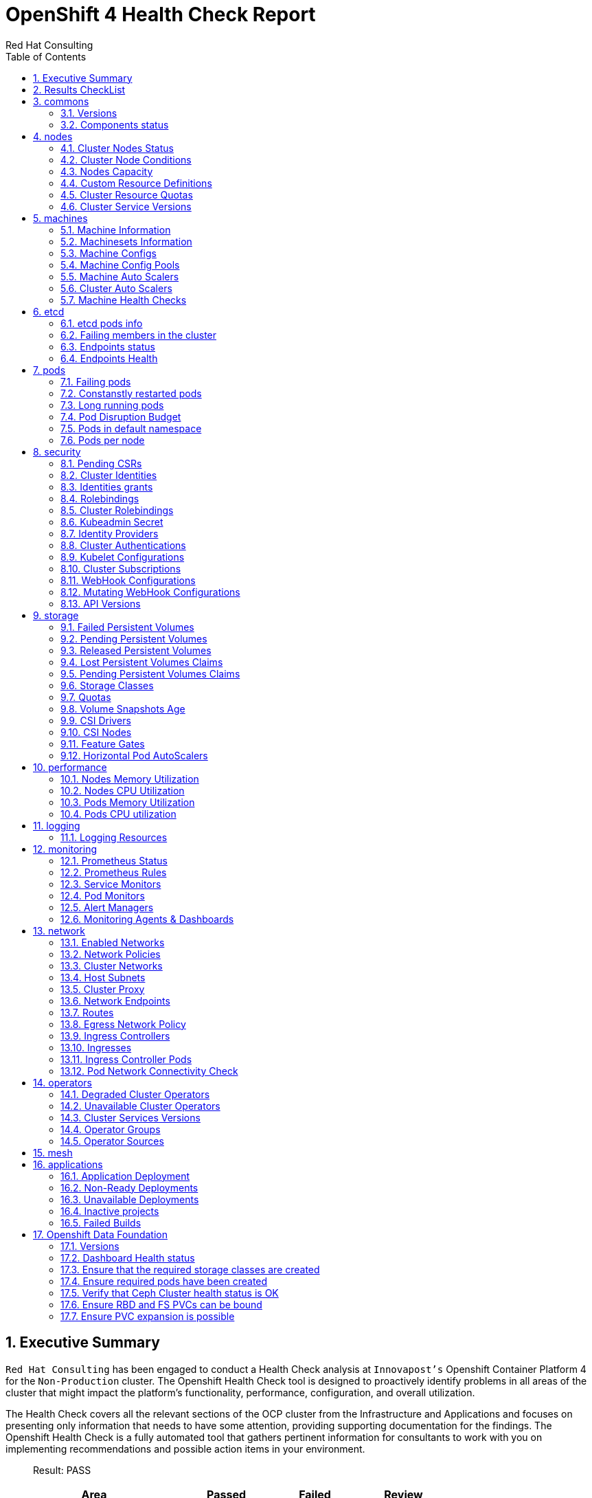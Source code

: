 :author: Red Hat Consulting
:customer: Innovapost
:toc:
:numbered:
:doctype: book
:imagesdir: ../images/
:stylesdir: ../styles/
:listing-caption: Listing
:pdf-page-size: A4
:pdf-style: redhat
:pdf-stylesdir: styles/
:pdf-fontsdir: fonts/

= OpenShift 4 Health Check Report


== Executive Summary 

`Red Hat Consulting` has been engaged to conduct a Health Check analysis at `{customer}'s` Openshift Container Platform 4 for the `Non-Production` cluster. The Openshift Health Check tool is designed to proactively identify problems in all areas of the cluster that might impact the platform's functionality, performance, configuration, and overall utilization. 

The Health Check covers all the relevant sections of the OCP cluster from the Infrastructure and Applications and focuses on presenting only information that needs to have some attention, providing supporting documentation for the findings. The Openshift Health Check is a fully automated tool that gathers pertinent information for consultants to work with you on implementing recommendations and possible action items in your environment.

> Result: PASS



[%header,cols="2,^1,^1,^1",width=75%,align=center]
|===
|Area|Passed|Failed|Review
|commons       |2         |0      |0
|nodes         |6           |0        |1
|machines      |5        |0     |2
|etcd          |1            |0         |3
|pods          |1            |0         |5
|security      |4        |2     |8
|storage       |6         |0      |6
|performance   |0     |0  |4
|logging       |0         |0      |1
|monitoring    |0      |1   |5
|network       |0         |1      |11
|operators     |2       |0    |3
|mesh          |0            |0         |0
|applications  |3    |2 |0
|===


== Results CheckList
[%header,%autowidth,width=80%,align=center]
|===
|Area|Result
|Versions|PASS
|Components status|PASS
|Cluster Nodes Status|PASS
|Cluster Nodes Conditions master|PASS
|Cluster Nodes Conditions worker|PASS
|Cluster Nodes Conditions infra|PASS
|Cluster Nodes Capacity|REVIEW
|Cluster Resource Quotas|PASS
|Cluster Service Versions|PASS
|Machine Information|PASS
|Machinesets Information|PASS
|Machine Configs|PASS
|Machine Config Pools|PASS
|Machine Auto Scalers|REVIEW
|Cluster Auto Scalers|REVIEW
|Machine Health Checks|PASS
|etcd pods info|REVIEW
|Failing members in the cluster|PASS
|Endpoints status|REVIEW
|Endpoints Health|REVIEW
|Failing pods|PASS
|Constanstly restarted pods|REVIEW
|Long running pods|REVIEW
|Pod Disruption Budget|REVIEW
|Pods in default namespace|REVIEW
|Pods per node|REVIEW
|Pending CSRs|PASS
|Cluster Identities|REVIEW
|Identities grants|REVIEW
|Rolebindings|REVIEW
|Cluster Rolebindings|REVIEW
|Kubeadmin Secret|FAIL
|Identity Providers|REVIEW
|Cluster Authentications|REVIEW
|Kubelet Configurations|REVIEW
|Cluster Subscriptions from non-stable channels|FAIL
|Cluster Subscriptions Catalog Health|PASS
|Cluster Subscriptions Conditions|PASS
|WebHooks|REVIEW
|API Versions|PASS
|PV Status Failed|PASS
|PV Status Pending|PASS
|PV Status Released|PASS
|PVC Status Lost|PASS
|PVC Status Pending|PASS
|Storage Classes|REVIEW
|Quotas|REVIEW
|Volume Snapshots Age|PASS
|CSI Drivers|REVIEW
|CSI Nodes|REVIEW
|Feature Gates|REVIEW
|Horizontal Pod AutoScalers|REVIEW
|Nodes Memory Utilization|REVIEW
|Nodes CPU Utilization|REVIEW
|Pods Memory Utilization|REVIEW
|Pods CPU Utilization|REVIEW
|Logging Resources|REVIEW
|Prometheus Status|REVIEW
|Prometheus Rules|REVIEW
|Sevice Monitors|REVIEW
|Pod Monitors|REVIEW
|Alert Managers|REVIEW
|Monitoring Agents & Dashboards|FAIL
|Enabled Networks|REVIEW
|Network Policies|REVIEW
|Cluster Networks|REVIEW
|Host Subnets|REVIEW
|Cluster Proxy|REVIEW
|Network Endpoints|REVIEW
|Routes|REVIEW
|Egress Network Policy|REVIEW
|Ingress Controllers|REVIEW
|Ingresses|REVIEW
|Ingress Controller Pods|REVIEW
|Pod Network Connectivity Check|FAIL
|Degraded Cluster Operators|PASS
|Unavailable Cluster Operators|PASS
|Cluster Services Versions|REVIEW
|Operator Groups|REVIEW
|Operator Sources|REVIEW
|Application Deployment|PASS
|Non-Ready Deployments|FAIL
|Unavailable Deployments|FAIL
|Inactive projects|PASS
|Failed Builds|PASS
|===


== commons

=== Versions

.Red Hat OpenShift Container Platform Life Cycle Policy


https://access.redhat.com/support/policy/updates/openshift[Reference Documentation]

----
Client Version: 4.11.0-202210250857.p0.g142cb44.assembly.stream-142cb44
Kustomize Version: v4.5.4
Server Version: 4.11.12
Kubernetes Version: v1.24.6+5157800
----
=== Components status

.ComponentStatus (and ComponentStatusList) holds the cluster validation info. Deprecated: This API is deprecated in v1.19+


https://docs.openshift.com/container-platform/4.11/rest_api/metadata_apis/componentstatus-v1.html[Reference Documentation]

----
NAME                 STATUS    MESSAGE                         ERROR
controller-manager   Healthy   ok                              
scheduler            Healthy   ok                              
etcd-3               Healthy   {"health":"true","reason":""}   
etcd-0               Healthy   {"health":"true","reason":""}   
etcd-1               Healthy   {"health":"true","reason":""}   
etcd-2               Healthy   {"health":"true","reason":""}   
----
== nodes

=== Cluster Nodes Status

----
All node conditions are Ready!
----
=== Cluster Node Conditions

==== master Nodes

==== worker Nodes

==== infra Nodes

=== Nodes Capacity

[%header,cols='3,1,1,1,2,2']
|===
|NODE|TYPE|OS|CPU|MEM|STORAGE
|master1.npd-ocp-dc.cpggpc.ca|master|CoreOS|16|125293548Ki|32565328Ki
|master2.npd-ocp-dc.cpggpc.ca|master|CoreOS|16|125293548Ki|32565316Ki
|master3.npd-ocp-dc.cpggpc.ca|master|CoreOS|16|125293548Ki|32565328Ki
|storage1.npd-ocp-dc.cpggpc.ca|worker|CoreOS|32|261608428Ki|65590544Ki
|storage2.npd-ocp-dc.cpggpc.ca|worker|CoreOS|32|261608428Ki|65590544Ki
|storage3.npd-ocp-dc.cpggpc.ca|worker|CoreOS|32|261608428Ki|65590544Ki
|worker1.npd-ocp-dc.cpggpc.ca|worker|CoreOS|32|209179628Ki|263515200Ki
|worker2.npd-ocp-dc.cpggpc.ca|worker|CoreOS|32|209179628Ki|263773248Ki
|infra1.npd-ocp-dc.cpggpc.ca|infra|CoreOS|32|209179628Ki|65592504Ki
|infra2.npd-ocp-dc.cpggpc.ca|infra|CoreOS|32|209179628Ki|65590544Ki
|infra3.npd-ocp-dc.cpggpc.ca|infra|CoreOS|32|209179628Ki|65592504Ki
|===
=== Custom Resource Definitions

.A custom resource definition (CRD) object defines a new, unique object type, called a kind, in the cluster and lets the Kubernetes API server handle its entire lifecycle.


https://docs.openshift.com/container-platform/4.11/operators/understanding/crds/crd-extending-api-with-crds.html[Reference Documentation]

=== Cluster Resource Quotas

.A multi-project quota, defined by a ClusterResourceQuota object, allows quotas to be shared across multiple projects.


https://docs.openshift.com/container-platform/4.11/applications/quotas/quotas-setting-across-multiple-projects.html[Reference Documentation]

----
----
=== Cluster Service Versions

.A multi-project quota, defined by a ClusterResourceQuota object, allows quotas to be shared across multiple projects.


https://docs.openshift.com/container-platform/4.11/applications/quotas/quotas-setting-across-multiple-projects.html[Reference Documentation]

----
NAMESPACE                                          NAME                                              DISPLAY                       VERSION                 REPLACES                                          PHASE
----
== machines

=== Machine Information

.Using machine management you can perform auto-scaling based on specific workload policies.


https://docs.openshift.com/container-platform/4.11/machine_management/index.html[Reference Documentation]

----
----
=== Machinesets Information

.Using machine management you can perform auto-scaling based on specific workload policies.


https://docs.openshift.com/container-platform/4.11/machine_management/index.html[Reference Documentation]

----
----
=== Machine Configs

.Using machine management you can perform auto-scaling based on specific workload policies.


https://docs.openshift.com/container-platform/4.11/machine_management/index.html[Reference Documentation]

----
----
=== Machine Config Pools

.Using machine management you can perform auto-scaling based on specific workload policies.


https://docs.openshift.com/container-platform/4.11/machine_management/index.html[Reference Documentation]

----
----
=== Machine Auto Scalers

.Using machine management you can perform auto-scaling based on specific workload policies.


https://docs.openshift.com/container-platform/4.11/machine_management/index.html[Reference Documentation]

----
----
=== Cluster Auto Scalers

.Using machine management you can perform auto-scaling based on specific workload policies.


https://docs.openshift.com/container-platform/4.11/machine_management/index.html[Reference Documentation]

=== Machine Health Checks

.Machine health checks automatically repair unhealthy machines in a particular machine pool.


https://docs.openshift.com/container-platform/4.11/machine_management/deploying-machine-health-checks.html#machine-health-checks-about_deploying-machine-health-checks[Reference Documentation]

----
NAMESPACE NAME MAXUNHEALTHY EXPECTEDMACHINES CURRENTHEALTHY
----
== etcd

=== etcd pods info

.For large and dense clusters, etcd can suffer from poor performance if the keyspace grows too large and exceeds the space quota.


https://docs.openshift.com/container-platform/4.11/scalability_and_performance/recommended-host-practices.html#recommended-etcd-practices_recommended-host-practices[Reference Documentation]

----
NAME                                READY   STATUS    RESTARTS   AGE
etcd-master1.npd-ocp-dc.cpggpc.ca   5/5     Running   0          16d
etcd-master2.npd-ocp-dc.cpggpc.ca   5/5     Running   0          16d
etcd-master3.npd-ocp-dc.cpggpc.ca   5/5     Running   0          16d
----
=== Failing members in the cluster

.For large and dense clusters, etcd can suffer from poor performance if the keyspace grows too large and exceeds the space quota.


https://docs.openshift.com/container-platform/4.11/scalability_and_performance/recommended-host-practices.html#recommended-etcd-practices_recommended-host-practices[Reference Documentation]

[%header, %autowidth]
|===
|===
=== Endpoints status

.Health check should be enabled on MachineConfig and routers endpoints.


https://docs.openshift.com/container-platform/4.11/networking/verifying-connectivity-endpoint.html[Reference Documentation]

[%header, %autowidth]
|===
|          ENDPOINT          |        ID        | VERSION | DB SIZE | IS LEADER | IS LEARNER | RAFT TERM | RAFT INDEX | RAFT APPLIED INDEX | ERRORS
| https://10.237.157.42:2379 |  6131cdefa74cc52 |   3.5.5 |  428 MB |     false |      false |        18 |   53149175 |           53149175 |       
| https://10.237.157.41:2379 | 5a605654c65680df |   3.5.5 |  447 MB |     false |      false |        18 |   53149175 |           53149175 |       
| https://10.237.157.43:2379 | 7036aa74d2e1d611 |   3.5.5 |  429 MB |      true |      false |        18 |   53149175 |           53149175 |       
|===
=== Endpoints Health

.Health check should be enabled on MachineConfig and routers endpoints.


https://docs.openshift.com/container-platform/4.11/networking/verifying-connectivity-endpoint.html[Reference Documentation]

[%header, %autowidth]
|===
|          ENDPOINT          | HEALTH |    TOOK    | ERROR
| https://10.237.157.43:2379 |   true | 7.832373ms |      
| https://10.237.157.41:2379 |   true | 7.685952ms |      
| https://10.237.157.42:2379 |   true | 8.684519ms |      
|===
== pods

=== Failing pods

.A pod, is one or more containers deployed together on one host. Pods are the rough equivalent of a machine instance to a container.


https://docs.openshift.com/container-platform/4.11/nodes/pods/nodes-pods-viewing.html[Reference Documentation]

----
NAMESPACE  NAME  READY  STATUS  RESTARTS  AGE
----
=== Constanstly restarted pods

.A pod, is one or more containers deployed together on one host. Pods are the rough equivalent of a machine instance to a container.


https://docs.openshift.com/container-platform/4.11/nodes/pods/nodes-pods-viewing.html[Reference Documentation]

----
openshift-storage  csi-rbdplugin-jnh6v     4/4  Running  4  6d3h
openshift-storage  csi-cephfsplugin-v6w4f  3/3  Running  3  6d3h
openshift-sdn      sdn-vcdjk               2/2  Running  2  16d
openshift-sdn      sdn-rm7ph               2/2  Running  2  16d
openshift-sdn      sdn-ngpxr               2/2  Running  2  16d
openshift-sdn      sdn-lhpd5               2/2  Running  2  16d
openshift-sdn      sdn-h7ddt               2/2  Running  2  16d
openshift-sdn      sdn-g7fb9               2/2  Running  2  16d
openshift-sdn      sdn-dmpxh               2/2  Running  2  16d
openshift-sdn      sdn-controller-t65q4    2/2  Running  2  16d
----
=== Long running pods

.A pod, is one or more containers deployed together on one host. Pods are the rough equivalent of a machine instance to a container.


https://docs.openshift.com/container-platform/4.11/nodes/pods/nodes-pods-viewing.html[Reference Documentation]

----
openshift-marketplace          certified-operators-shvxr             1/1  Running  0  132m
openshift-service-ca-operator  service-ca-operator-86d5fb7cb8-lgjg2  1/1  Running  0  16d
openshift-service-ca           service-ca-988677dd8-qslpf            1/1  Running  0  16d
openshift-sdn                  sdn-vcdjk                             2/2  Running  2  16d
openshift-sdn                  sdn-rm7ph                             2/2  Running  2  16d
openshift-sdn                  sdn-ngpxr                             2/2  Running  2  16d
openshift-sdn                  sdn-lhpd5                             2/2  Running  2  16d
openshift-sdn                  sdn-h7ddt                             2/2  Running  2  16d
openshift-sdn                  sdn-g7fb9                             2/2  Running  2  16d
openshift-sdn                  sdn-dmpxh                             2/2  Running  2  16d
----
=== Pod Disruption Budget

.PodDisruptionBudget is an API object that specifies the minimum number or percentage of replicas that must be up at a time.


https://docs.openshift.com/container-platform/4.11/nodes/pods/nodes-pods-configuring.html#nodes-pods-configuring-pod-distruption-about_nodes-pods-configuring[Reference Documentation]

----
NAMESPACE                             NAME                                              MIN  AVAILABLE  MAX  UNAVAILABLE  ALLOWED  DISRUPTIONS  AGE
openshift-apiserver                   openshift-apiserver-pdb                           N/A  1          1    41d
openshift-cluster-storage-operator    csi-snapshot-controller-pdb                       N/A  1          1    41d
openshift-cluster-storage-operator    csi-snapshot-webhook-pdb                          N/A  1          1    41d
openshift-console                     console                                           N/A  1          1    16d
openshift-console                     downloads                                         N/A  1          1    16d
openshift-etcd                        etcd-guard-pdb                                    2    N/A        1    16d
openshift-image-registry              image-registry                                    0    N/A        1    23d
openshift-ingress                     router-default                                    N/A  50%        2    41d
openshift-kube-apiserver              kube-apiserver-guard-pdb                          2    N/A        1    41d
openshift-kube-controller-manager     kube-controller-manager-guard-pdb                 2    N/A        1    41d
openshift-kube-scheduler              openshift-kube-scheduler-guard-pdb                2    N/A        1    41d
openshift-monitoring                  alertmanager-main                                 N/A  1          1    41d
openshift-monitoring                  prometheus-adapter                                1    N/A        1    41d
openshift-monitoring                  prometheus-k8s                                    1    N/A        1    41d
openshift-monitoring                  prometheus-operator-admission-webhook             1    N/A        1    16d
openshift-monitoring                  thanos-querier-pdb                                1    N/A        1    41d
openshift-nmstate                     nmstate-webhook                                   1    N/A        1    35d
openshift-oauth-apiserver             oauth-apiserver-pdb                               N/A  1          1    41d
openshift-operator-lifecycle-manager  packageserver-pdb                                 N/A  1          1    41d
openshift-storage                     rook-ceph-mds-ocs-storagecluster-cephfilesystem   1    N/A        1    6d3h
openshift-storage                     rook-ceph-mon-pdb                                 N/A  1          1    6d3h
openshift-storage                     rook-ceph-osd-host-storage2-npd-ocp-dc-cpggpc-ca  N/A  0          0    6d2h
----
=== Pods in default namespace

.Pods in the default namespace are often installed by mistake or misconfigurations.

----
----
=== Pods per node

----
  13 infra3.npd-ocp-dc.cpggpc.ca
  16 infra2.npd-ocp-dc.cpggpc.ca
  20 storage1.npd-ocp-dc.cpggpc.ca
  22 infra1.npd-ocp-dc.cpggpc.ca
  24 storage3.npd-ocp-dc.cpggpc.ca
  25 storage2.npd-ocp-dc.cpggpc.ca
  25 worker1.npd-ocp-dc.cpggpc.ca
  42 worker2.npd-ocp-dc.cpggpc.ca
  45 master1.npd-ocp-dc.cpggpc.ca
  61 master2.npd-ocp-dc.cpggpc.ca
  62 master3.npd-ocp-dc.cpggpc.ca
----
== security

=== Pending CSRs

.When you add machines to a cluster, certificate signing requests (CSRs) are generated that you must confirm and approve.


https://docs.openshift.com/container-platform/4.11/machine_management/user_infra/adding-aws-compute-user-infra.html#installation-approve-csrs_adding-aws-compute-user-infra[Reference Documentation]

----
----
=== Cluster Identities

.By default, only a kubeadmin user exists on your cluster. Identity providers create a Custom Resource that describes that identity provider and add it to the cluster.


https://docs.openshift.com/container-platform/4.11/authentication/identity_providers/configuring-htpasswd-identity-provider.html#identity-provider-overview_configuring-htpasswd-identity-provider[Reference Documentation]

----
NAME                                              IDP NAME   IDP USER NAME                                 USER NAME                                     USER UID
AAD:ACyXkq36J-DZS4lEdZg3VGVUbbj8WuzP95ylDBGIaqI   AAD        ACyXkq36J-DZS4lEdZg3VGVUbbj8WuzP95ylDBGIaqI   ACyXkq36J-DZS4lEdZg3VGVUbbj8WuzP95ylDBGIaqI   3bceb80b-539e-4569-adf6-092e99665bfa
AAD:KKzFAxtzkSBqWz7kqe1QjYKtPn4HTq3c6E7bDw3Mx44   AAD        KKzFAxtzkSBqWz7kqe1QjYKtPn4HTq3c6E7bDw3Mx44   KKzFAxtzkSBqWz7kqe1QjYKtPn4HTq3c6E7bDw3Mx44   fc12c433-5af1-4dea-838d-6d861a6b214e
AAD:xLcCf03OWzrrT9IvMpWWB3MYV6lJQ1fYp4Dvd6P5ygw   AAD        xLcCf03OWzrrT9IvMpWWB3MYV6lJQ1fYp4Dvd6P5ygw   xLcCf03OWzrrT9IvMpWWB3MYV6lJQ1fYp4Dvd6P5ygw   ad3bcad0-1be6-45c2-a7f0-1159aa096fa1
----
=== Identities grants

.The OpenShift Container Platform control plane includes a built-in OAuth server. Developers and administrators obtain OAuth access tokens to authenticate themselves to the API.


https://docs.openshift.com/container-platform/4.11/post_installation_configuration/preparing-for-users.html[Reference Documentation]

==== Identities who can create users
----
Users:  system:admin
        system:serviceaccount:openshift-apiserver-operator:openshift-apiserver-operator
        system:serviceaccount:openshift-apiserver:openshift-apiserver-sa
        system:serviceaccount:openshift-authentication-operator:authentication-operator
        system:serviceaccount:openshift-authentication:oauth-openshift
        system:serviceaccount:openshift-cluster-storage-operator:cluster-storage-operator
        system:serviceaccount:openshift-cluster-storage-operator:csi-snapshot-controller-operator
        system:serviceaccount:openshift-cluster-version:default
        system:serviceaccount:openshift-config-operator:openshift-config-operator
        system:serviceaccount:openshift-controller-manager-operator:openshift-controller-manager-operator
        system:serviceaccount:openshift-etcd-operator:etcd-operator
        system:serviceaccount:openshift-etcd:installer-sa
        system:serviceaccount:openshift-kube-apiserver-operator:kube-apiserver-operator
        system:serviceaccount:openshift-kube-apiserver:installer-sa
        system:serviceaccount:openshift-kube-apiserver:localhost-recovery-client
        system:serviceaccount:openshift-kube-controller-manager-operator:kube-controller-manager-operator
        system:serviceaccount:openshift-kube-controller-manager:installer-sa
        system:serviceaccount:openshift-kube-controller-manager:localhost-recovery-client
        system:serviceaccount:openshift-kube-scheduler-operator:openshift-kube-scheduler-operator
        system:serviceaccount:openshift-kube-scheduler:installer-sa
        system:serviceaccount:openshift-kube-scheduler:localhost-recovery-client
        system:serviceaccount:openshift-kube-storage-version-migrator-operator:kube-storage-version-migrator-operator
        system:serviceaccount:openshift-kube-storage-version-migrator:kube-storage-version-migrator-sa
        system:serviceaccount:openshift-machine-config-operator:default
        system:serviceaccount:openshift-network-operator:default
        system:serviceaccount:openshift-oauth-apiserver:oauth-apiserver-sa
        system:serviceaccount:openshift-operator-lifecycle-manager:olm-operator-serviceaccount
        system:serviceaccount:openshift-service-ca-operator:service-ca-operator
----
==== Identities who can delete users
----
Users:  system:admin
        system:serviceaccount:kube-system:generic-garbage-collector
        system:serviceaccount:kube-system:namespace-controller
        system:serviceaccount:openshift-apiserver-operator:openshift-apiserver-operator
        system:serviceaccount:openshift-apiserver:openshift-apiserver-sa
        system:serviceaccount:openshift-authentication-operator:authentication-operator
        system:serviceaccount:openshift-authentication:oauth-openshift
        system:serviceaccount:openshift-cluster-storage-operator:cluster-storage-operator
        system:serviceaccount:openshift-cluster-storage-operator:csi-snapshot-controller-operator
        system:serviceaccount:openshift-cluster-version:default
        system:serviceaccount:openshift-config-operator:openshift-config-operator
        system:serviceaccount:openshift-controller-manager-operator:openshift-controller-manager-operator
        system:serviceaccount:openshift-etcd-operator:etcd-operator
        system:serviceaccount:openshift-etcd:installer-sa
        system:serviceaccount:openshift-kube-apiserver-operator:kube-apiserver-operator
        system:serviceaccount:openshift-kube-apiserver:installer-sa
        system:serviceaccount:openshift-kube-apiserver:localhost-recovery-client
        system:serviceaccount:openshift-kube-controller-manager-operator:kube-controller-manager-operator
        system:serviceaccount:openshift-kube-controller-manager:installer-sa
        system:serviceaccount:openshift-kube-controller-manager:localhost-recovery-client
        system:serviceaccount:openshift-kube-scheduler-operator:openshift-kube-scheduler-operator
        system:serviceaccount:openshift-kube-scheduler:installer-sa
        system:serviceaccount:openshift-kube-scheduler:localhost-recovery-client
        system:serviceaccount:openshift-kube-storage-version-migrator-operator:kube-storage-version-migrator-operator
        system:serviceaccount:openshift-kube-storage-version-migrator:kube-storage-version-migrator-sa
        system:serviceaccount:openshift-machine-config-operator:default
        system:serviceaccount:openshift-network-operator:default
        system:serviceaccount:openshift-oauth-apiserver:oauth-apiserver-sa
        system:serviceaccount:openshift-operator-lifecycle-manager:olm-operator-serviceaccount
        system:serviceaccount:openshift-service-ca-operator:service-ca-operator
----
=== Rolebindings

.Binding, or adding, a role to users or groups gives the user or group the access that is granted by the role.


https://docs.openshift.com/container-platform/4.11/post_installation_configuration/preparing-for-users.html#adding-roles_post-install-preparing-for-users[Reference Documentation]

----
NAMESPACE NAME 
 		 ROLE
assisted-installer system:deployers 
 		 ClusterRole/system:deployer
assisted-installer system:image-builders 
 		 ClusterRole/system:image-builder
assisted-installer system:image-pullers 
 		 ClusterRole/system:image-puller
default machine-config-controller-events 
 		 ClusterRole/machine-config-controller-events
default machine-config-daemon-events 
 		 ClusterRole/machine-config-daemon-events
default prometheus-k8s 
 		 Role/prometheus-k8s
default system:deployers 
 		 ClusterRole/system:deployer
default system:image-builders 
 		 ClusterRole/system:image-builder
default system:image-pullers 
 		 ClusterRole/system:image-puller
----
=== Cluster Rolebindings

.Binding, or adding, a role to users or groups gives the user or group the access that is granted by the role.


https://docs.openshift.com/container-platform/4.11/post_installation_configuration/preparing-for-users.html#adding-roles_post-install-preparing-for-users[Reference Documentation]

----
NAME ROLE
system:openshift:controller:template-instance-controller:admin admin
system:openshift:controller:template-instance-finalizer-controller:admin admin
alertmanager-main alertmanager-main
assisted-installer-controller assisted-installer-controller
basic-users basic-user
cloud-controller-manager cloud-controller-manager
cloud-credential-operator-rolebinding cloud-credential-operator-role
cloud-node-manager cloud-node-manager
cluster-admin cluster-admin
cluster-admins cluster-admin
cluster-storage-operator-role cluster-admin
cluster-version-operator cluster-admin
csi-snapshot-controller-operator-role cluster-admin
default-account-cluster-network-operator cluster-admin
default-account-openshift-machine-config-operator cluster-admin
storage-version-migration-migrator cluster-admin
system:openshift:oauth-apiserver cluster-admin
system:openshift:openshift-apiserver cluster-admin
system:openshift:openshift-authentication cluster-admin
system:openshift:operator:authentication cluster-admin
system:openshift:operator:cluster-kube-scheduler-operator cluster-admin
system:openshift:operator:etcd-operator cluster-admin
system:openshift:operator:kube-apiserver-operator cluster-admin
system:openshift:operator:kube-apiserver-recovery cluster-admin
system:openshift:operator:kube-controller-manager-operator cluster-admin
system:openshift:operator:kube-controller-manager-recovery cluster-admin
system:openshift:operator:kube-scheduler-recovery cluster-admin
system:openshift:operator:kube-storage-version-migrator-operator cluster-admin
system:openshift:operator:openshift-apiserver-operator cluster-admin
system:openshift:operator:openshift-config-operator cluster-admin
system:openshift:operator:openshift-controller-manager-operator cluster-admin
system:openshift:operator:openshift-etcd-installer cluster-admin
system:openshift:operator:openshift-kube-apiserver-installer cluster-admin
system:openshift:operator:openshift-kube-controller-manager-installer cluster-admin
system:openshift:operator:openshift-kube-scheduler-installer cluster-admin
system:openshift:operator:service-ca-operator cluster-admin
cluster-autoscaler cluster-autoscaler
cluster-autoscaler-operator cluster-autoscaler-operator
cluster-baremetal-operator cluster-baremetal-operator
default-account-cluster-image-registry-operator cluster-image-registry-operator
cluster-monitoring-operator cluster-monitoring-operator
prometheus-adapter-view cluster-monitoring-view
telemeter-client-view cluster-monitoring-view
cluster-node-tuning-operator cluster-node-tuning-operator
cluster-node-tuning:tuned cluster-node-tuning:tuned
cluster-readers cluster-reader
insights-operator-gather-reader cluster-reader
cluster-samples-operator cluster-samples-operator
cluster-samples-operator-imageconfig-reader cluster-samples-operator-imageconfig-reader
cluster-samples-operator-proxy-reader cluster-samples-operator-proxy-reader
cluster-status-binding cluster-status
console console
console-extensions-reader console-extensions-reader
console-operator console-operator
devworkspace-operator.v0.16.0-0.1666668361.p-79fffdf994 devworkspace-operator.v0.16.0-0.1666668361.p-79fffdf994
devworkspace-operator.v0.16.0-0.1666668361.p-devwork-6b98c6d87b devworkspace-operator.v0.16.0-0.1666668361.p-devwork-6b98c6d87b
devworkspace-webhook-server devworkspace-webhook-server
dns-monitoring dns-monitoring
group-sync-operator.v0.0.20-749756cfc5 group-sync-operator.v0.0.20-749756cfc5
helm-chartrepos-view helm-chartrepos-viewer
insights-operator insights-operator
insights-operator-gather insights-operator-gather
kube-apiserver kube-apiserver
kube-state-metrics kube-state-metrics
kubernetes-nmstate-operator.4.11.0-202211211647-546f44f9cf kubernetes-nmstate-operator.4.11.0-202211211647-546f44f9cf
local-storage-operator.4.11.0-202211072116-65fcd968c4 local-storage-operator.4.11.0-202211072116-65fcd968c4
local-storage-operator.4.11.0-202211072116-698ccb5cd5 local-storage-operator.4.11.0-202211072116-698ccb5cd5
machine-api-controllers machine-api-controllers
machine-api-operator machine-api-operator
machine-api-operator-ext-remediation machine-api-operator-ext-remediation
machine-config-controller machine-config-controller
machine-config-daemon machine-config-daemon
machine-config-server machine-config-server
marketplace-operator marketplace-operator
mcg-operator.v4.11.3-846879ddf9 mcg-operator.v4.11.3-846879ddf9
metrics-daemon-sa-rolebinding metrics-daemon-role
multus multus
multus-admission-controller-webhook multus-admission-controller-webhook
network-diagnostics network-diagnostics
nmstate-handler nmstate-handler
node-exporter node-exporter
ocs-metrics-exporter ocs-metrics-exporter
ocs-operator.v4.11.3-558b85cd8 ocs-operator.v4.11.3-558b85cd8
ocs-operator.v4.11.3-56d949fdd8 ocs-operator.v4.11.3-56d949fdd8
ocs-operator.v4.11.3-575fc6d8bd ocs-operator.v4.11.3-575fc6d8bd
ocs-operator.v4.11.3-586df4b5dd ocs-operator.v4.11.3-586df4b5dd
ocs-operator.v4.11.3-595895b779 ocs-operator.v4.11.3-595895b779
ocs-operator.v4.11.3-5c578b89b5 ocs-operator.v4.11.3-5c578b89b5
ocs-operator.v4.11.3-6849b6c7d9 ocs-operator.v4.11.3-6849b6c7d9
ocs-operator.v4.11.3-74f6866575 ocs-operator.v4.11.3-74f6866575
ocs-operator.v4.11.3-75c69fc9f9 ocs-operator.v4.11.3-75c69fc9f9
ocs-operator.v4.11.3-787c49ccf ocs-operator.v4.11.3-787c49ccf
ocs-operator.v4.11.3-7b857d8f6c ocs-operator.v4.11.3-7b857d8f6c
ocs-operator.v4.11.3-7bc868f9b9 ocs-operator.v4.11.3-7bc868f9b9
ocs-operator.v4.11.3-85f69b585 ocs-operator.v4.11.3-85f69b585
ocs-operator.v4.11.3-96c6f5d6b ocs-operator.v4.11.3-96c6f5d6b
ocs-operator.v4.11.3-bd5d8dd6 ocs-operator.v4.11.3-bd5d8dd6
ocs-operator.v4.11.3-f78b54b5b ocs-operator.v4.11.3-f78b54b5b
odf-csi-addons-operator.v4.11.3-7fd5949496 odf-csi-addons-operator.v4.11.3-7fd5949496
odf-operator.v4.11.3-5d87d7ccb8 odf-operator.v4.11.3-5d87d7ccb8
openshift-csi-snapshot-controller-role openshift-csi-snapshot-controller-runner
openshift-dns openshift-dns
openshift-dns-operator openshift-dns-operator
openshift-ingress-operator openshift-ingress-operator
openshift-ingress-router openshift-ingress-router
openshift-sdn openshift-sdn
openshift-sdn-controller openshift-sdn-controller
openshift-state-metrics openshift-state-metrics
openstack-cloud-controller-manager openstack-cloud-controller-manager
prometheus-adapter prometheus-adapter
prometheus-k8s prometheus-k8s
prometheus-k8s-scheduler-resources prometheus-k8s-scheduler-resources
prometheus-operator prometheus-operator
registry-monitoring registry-monitoring
router-monitoring router-monitoring
self-access-reviewers self-access-reviewer
self-provisioners self-provisioner
console-auth-delegator system:auth-delegator
console-operator-auth-delegator system:auth-delegator
devworkspace-controller-manager-service-system:auth-delegator system:auth-delegator
insights-operator-auth system:auth-delegator
noobaa-operator-service-system:auth-delegator system:auth-delegator
packageserver-service-system:auth-delegator system:auth-delegator
resource-metrics:system:auth-delegator system:auth-delegator
system:openshift:controller:kube-apiserver-check-endpoints-auth-delegator system:auth-delegator
system:basic-user system:basic-user
system:build-strategy-docker-binding system:build-strategy-docker
system:build-strategy-jenkinspipeline-binding system:build-strategy-jenkinspipeline
system:build-strategy-source-binding system:build-strategy-source
system-bootstrap-node-renewal system:certificates.k8s.io:certificatesigningrequests:selfnodeclient
system:controller:attachdetach-controller system:controller:attachdetach-controller
system:controller:certificate-controller system:controller:certificate-controller
system:controller:clusterrole-aggregation-controller system:controller:clusterrole-aggregation-controller
system:controller:cronjob-controller system:controller:cronjob-controller
system:controller:daemon-set-controller system:controller:daemon-set-controller
system:controller:deployment-controller system:controller:deployment-controller
system:controller:disruption-controller system:controller:disruption-controller
system:controller:endpoint-controller system:controller:endpoint-controller
system:controller:endpointslice-controller system:controller:endpointslice-controller
system:controller:endpointslicemirroring-controller system:controller:endpointslicemirroring-controller
system:controller:ephemeral-volume-controller system:controller:ephemeral-volume-controller
system:controller:expand-controller system:controller:expand-controller
system:controller:generic-garbage-collector system:controller:generic-garbage-collector
system:controller:horizontal-pod-autoscaler system:controller:horizontal-pod-autoscaler
system:controller:job-controller system:controller:job-controller
system:controller:namespace-controller system:controller:namespace-controller
system:controller:node-controller system:controller:node-controller
olm-operator-binding-openshift-operator-lifecycle-manager system:controller:operator-lifecycle-manager
system:controller:persistent-volume-binder system:controller:persistent-volume-binder
system:controller:pod-garbage-collector system:controller:pod-garbage-collector
system:controller:pv-protection-controller system:controller:pv-protection-controller
system:controller:pvc-protection-controller system:controller:pvc-protection-controller
system:controller:replicaset-controller system:controller:replicaset-controller
system:controller:replication-controller system:controller:replication-controller
system:controller:resourcequota-controller system:controller:resourcequota-controller
system:controller:root-ca-cert-publisher system:controller:root-ca-cert-publisher
system:controller:route-controller system:controller:route-controller
system:controller:service-account-controller system:controller:service-account-controller
system:controller:service-ca-cert-publisher system:controller:service-ca-cert-publisher
system:controller:service-controller system:controller:service-controller
system:controller:statefulset-controller system:controller:statefulset-controller
system:controller:ttl-after-finished-controller system:controller:ttl-after-finished-controller
system:controller:ttl-controller system:controller:ttl-controller
system:deployer system:deployer
system:discovery system:discovery
system:image-builder system:image-builder
openshift-image-registry-pruner system:image-pruner
system:image-puller system:image-puller
system:kube-controller-manager system:kube-controller-manager
system:kube-dns system:kube-dns
system:kube-scheduler system:kube-scheduler
system:openshift:operator:kube-scheduler:public-2 system:kube-scheduler
system:masters system:master
system:monitoring system:monitoring
system:node system:node
system:node-admin system:node-admin
system:node-admins system:node-admin
system-bootstrap-node-bootstrapper system:node-bootstrapper
system:node-bootstrapper system:node-bootstrapper
system:node-proxier system:node-proxier
system:node-proxiers system:node-proxier
system:oauth-token-deleters system:oauth-token-deleter
system:openshift:controller:build-config-change-controller system:openshift:controller:build-config-change-controller
system:openshift:controller:build-controller system:openshift:controller:build-controller
system:openshift:controller:kube-apiserver-check-endpoints-crd-reader system:openshift:controller:check-endpoints-crd-reader
system:openshift:controller:kube-apiserver-check-endpoints-node-reader system:openshift:controller:check-endpoints-node-reader
system:openshift:controller:cluster-csr-approver-controller system:openshift:controller:cluster-csr-approver-controller
system:openshift:controller:cluster-quota-reconciliation-controller system:openshift:controller:cluster-quota-reconciliation-controller
system:openshift:controller:default-rolebindings-controller system:openshift:controller:default-rolebindings-controller
system:openshift:controller:deployer-controller system:openshift:controller:deployer-controller
system:openshift:controller:deploymentconfig-controller system:openshift:controller:deploymentconfig-controller
system:openshift:controller:horizontal-pod-autoscaler system:openshift:controller:horizontal-pod-autoscaler
system:openshift:controller:image-import-controller system:openshift:controller:image-import-controller
system:openshift:controller:image-trigger-controller system:openshift:controller:image-trigger-controller
system:openshift:controller:machine-approver system:openshift:controller:machine-approver
system:openshift:controller:namespace-security-allocation-controller system:openshift:controller:namespace-security-allocation-controller
system:openshift:controller:origin-namespace-controller system:openshift:controller:origin-namespace-controller
system:openshift:controller:podsecurity-admission-label-syncer-controller system:openshift:controller:podsecurity-admission-label-syncer-controller
system:openshift:controller:pv-recycler-controller system:openshift:controller:pv-recycler-controller
system:openshift:controller:resourcequota-controller system:openshift:controller:resourcequota-controller
system:openshift:controller:service-ca system:openshift:controller:service-ca
system:openshift:controller:service-ingress-ip-controller system:openshift:controller:service-ingress-ip-controller
system:openshift:controller:service-serving-cert-controller system:openshift:controller:service-serving-cert-controller
system:openshift:controller:serviceaccount-controller system:openshift:controller:serviceaccount-controller
system:openshift:controller:serviceaccount-pull-secrets-controller system:openshift:controller:serviceaccount-pull-secrets-controller
system:openshift:controller:template-instance-controller system:openshift:controller:template-instance-controller
system:openshift:controller:template-instance-finalizer-controller system:openshift:controller:template-instance-finalizer-controller
system:openshift:controller:template-service-broker system:openshift:controller:template-service-broker
system:openshift:controller:unidling-controller system:openshift:controller:unidling-controller
system:openshift:discovery system:openshift:discovery
system:openshift:kube-controller-manager:gce-cloud-provider system:openshift:kube-controller-manager:gce-cloud-provider
system:openshift:openshift-controller-manager system:openshift:openshift-controller-manager
system:openshift:openshift-controller-manager:ingress-to-route-controller system:openshift:openshift-controller-manager:ingress-to-route-controller
system:openshift:openshift-controller-manager:update-buildconfig-status system:openshift:openshift-controller-manager:update-buildconfig-status
system:openshift:operator:cloud-controller-manager system:openshift:operator:cloud-controller-manager
system:openshift:public-info-viewer system:openshift:public-info-viewer
system:openshift:scc:restricted-v2 system:openshift:scc:restricted-v2
system:openshift:tokenreview-openshift-controller-manager system:openshift:tokenreview-openshift-controller-manager
system:openshift:useroauthaccesstoken-manager system:openshift:useroauthaccesstoken-manager
system:public-info-viewer system:public-info-viewer
registry-registry-role system:registry
system:scope-impersonation system:scope-impersonation
system:sdn-readers system:sdn-reader
system:service-account-issuer-discovery system:service-account-issuer-discovery
system:volume-scheduler system:volume-scheduler
system:webhooks system:webhook
telemeter-client telemeter-client
thanos-querier thanos-querier
web-terminal.v1.6.0-web-terminal-controller-596ff5ccc web-terminal.v1.6.0-web-terminal-controller-596ff5ccc
multus-whereabouts whereabouts-cni
----
=== Kubeadmin Secret

.The user kubeadmin gets cluster-admin role automatically applied and is treated as the root user for the cluster. After installation and once an identity provider is configured is recommended to remove it.


https://docs.openshift.com/container-platform/4.11/authentication/remove-kubeadmin.html[Reference Documentation]

----
NAME        TYPE     DATA   AGE
kubeadmin   Opaque   1      41d
----
=== Identity Providers

.By default, only a kubeadmin user exists on your cluster. Identity providers create a Custom Resource that describes that identity provider and add it to the cluster.


https://docs.openshift.com/container-platform/4.11/authentication/identity_providers/configuring-htpasswd-identity-provider.html#identity-provider-overview_configuring-htpasswd-identity-provider[Reference Documentation]

----
[
  {
    "mappingMethod": "claim",
    "name": "AAD",
    "openID": {
      "claims": {
        "name": [
          "name"
        ],
        "preferredUsername": [
          "upn"
        ]
      },
      "clientID": "1c2e3213-dbe8-4bef-b80e-0c9099aa77d2",
      "clientSecret": {
        "name": "openid-client-secret-5k7p2"
      },
      "extraScopes": [],
      "issuer": "https://login.microsoftonline.com/75056d76-b628-4488-82b0-80b08b52d854/v2.0"
    },
    "type": "OpenID"
  }
]
----
=== Cluster Authentications

.To interact with OCP, you must first authenticate to the cluster with a user associated in authorization layer by requests to the API.


https://docs.openshift.com/container-platform/4.11/authentication/understanding-authentication.html[Reference Documentation]

----
{
  "include.release.openshift.io/ibm-cloud-managed": "true",
  "include.release.openshift.io/self-managed-high-availability": "true",
  "include.release.openshift.io/single-node-developer": "true",
  "release.openshift.io/create-only": "true"
}
{
  "kubeConfig": {
    "name": "webhook-authentication-integrated-oauth"
  }
}
{
  "integratedOAuthMetadata": {
    "name": "oauth-openshift"
  }
}
----
=== Kubelet Configurations

.OCP uses a KubeletConfig custom resource (CR) to manage the configuration of nodes that creates a managed machine config to override setting on the node.


https://docs.openshift.com/container-platform/4.11/nodes/nodes/nodes-nodes-managing.html[Reference Documentation]

----
{
    "apiVersion": "v1",
    "items": [],
    "kind": "List",
    "metadata": {
        "resourceVersion": ""
    }
}
----
=== Cluster Subscriptions

.Channels define a single event-forwarding and persistence layer. Events can be sent to multiple Knative services by using a subscription.


https://docs.openshift.com/container-platform/4.11/serverless/discover/serverless-channels.html[Reference Documentation]

==== Subscriptions from non-stable channels
----
NAMESPACE                 NAME                                                                         PACKAGE                       SOURCE                CHANNEL
group-sync-operator       group-sync-operator                                                          group-sync-operator           community-operators   alpha
openshift-local-storage   local-storage-operator                                                       local-storage-operator        redhat-operators      stable
openshift-nmstate         kubernetes-nmstate-operator                                                  kubernetes-nmstate-operator   redhat-operators      stable
openshift-operators       devworkspace-operator-fast-redhat-operators-openshift-marketplace            devworkspace-operator         redhat-operators      fast
openshift-operators       web-terminal                                                                 web-terminal                  redhat-operators      fast
openshift-storage         mcg-operator-stable-4.11-redhat-operators-openshift-marketplace              mcg-operator                  redhat-operators      stable-4.11
openshift-storage         ocs-operator-stable-4.11-redhat-operators-openshift-marketplace              ocs-operator                  redhat-operators      stable-4.11
openshift-storage         odf-csi-addons-operator-stable-4.11-redhat-operators-openshift-marketplace   odf-csi-addons-operator       redhat-operators      stable-4.11
openshift-storage         odf-operator                                                                 odf-operator                  redhat-operators      stable-4.11
----
==== Subscriptions Catalog Health
==== Subscriptions Conditions
=== WebHook Configurations

.Webhooks allow Operator authors to intercept, modify, and accept or reject resources before they are saved to the object store and handled by the Operator controller.


https://docs.openshift.com/container-platform/4.11/operators/understanding/olm/olm-webhooks.html[Reference Documentation]

----
{
  "admissionReviewVersions": [
    "v1",
    "v1beta1"
  ],
  "clientConfig": {
    "service": {
      "name": "noobaa-operator-service",
      "namespace": "openshift-storage",
      "path": "/validate",
      "port": 443
    }
  },
  "failurePolicy": "Ignore",
  "matchPolicy": "Equivalent",
  "name": "admissionwebhook.noobaa.io",
  "namespaceSelector": {
    "matchLabels": {
      "olm.operatorgroup.uid/53f50185-0af6-4b28-8b2f-68a1fbe7ac26": ""
    }
  },
  "objectSelector": {},
  "rules": [
    {
      "apiGroups": [
        "noobaa.io"
      ],
      "apiVersions": [
        "v1alpha1"
      ],
      "operations": [
        "CREATE",
        "UPDATE",
        "DELETE"
      ],
      "resources": [
        "backingstores",
        "namespacestores"
      ],
      "scope": "Namespaced"
    },
    {
      "apiGroups": [
        "noobaa.io"
      ],
      "apiVersions": [
        "v1alpha1"
      ],
      "operations": [
        "CREATE"
      ],
      "resources": [
        "bucketclasses"
      ],
      "scope": "Namespaced"
    },
    {
      "apiGroups": [
        "noobaa.io"
      ],
      "apiVersions": [
        "v1alpha1"
      ],
      "operations": [
        "CREATE",
        "UPDATE"
      ],
      "resources": [
        "noobaaaccounts"
      ],
      "scope": "Namespaced"
    },
    {
      "apiGroups": [
        "noobaa.io"
      ],
      "apiVersions": [
        "v1alpha1"
      ],
      "operations": [
        "DELETE"
      ],
      "resources": [
        "noobaas"
      ],
      "scope": "Namespaced"
    }
  ],
  "sideEffects": "None",
  "timeoutSeconds": 10
}
{
  "admissionReviewVersions": [
    "v1"
  ],
  "clientConfig": {
    "service": {
      "name": "prometheus-operator-admission-webhook",
      "namespace": "openshift-monitoring",
      "path": "/admission-alertmanagerconfigs/validate",
      "port": 8443
    }
  },
  "failurePolicy": "Ignore",
  "matchPolicy": "Equivalent",
  "name": "alertmanagerconfigs.openshift.io",
  "namespaceSelector": {},
  "objectSelector": {},
  "rules": [
    {
      "apiGroups": [
        "monitoring.coreos.com"
      ],
      "apiVersions": [
        "v1alpha1"
      ],
      "operations": [
        "CREATE",
        "UPDATE"
      ],
      "resources": [
        "alertmanagerconfigs"
      ],
      "scope": "Namespaced"
    }
  ],
  "sideEffects": "None",
  "timeoutSeconds": 5
}
{
  "admissionReviewVersions": [
    "v1"
  ],
  "clientConfig": {
    "service": {
      "name": "cluster-autoscaler-operator",
      "namespace": "openshift-machine-api",
      "path": "/validate-clusterautoscalers",
      "port": 443
    }
  },
  "failurePolicy": "Ignore",
  "matchPolicy": "Equivalent",
  "name": "clusterautoscalers.autoscaling.openshift.io",
  "namespaceSelector": {},
  "objectSelector": {},
  "rules": [
    {
      "apiGroups": [
        "autoscaling.openshift.io"
      ],
      "apiVersions": [
        "v1"
      ],
      "operations": [
        "CREATE",
        "UPDATE"
      ],
      "resources": [
        "clusterautoscalers"
      ],
      "scope": "*"
    }
  ],
  "sideEffects": "None",
  "timeoutSeconds": 10
}
{
  "admissionReviewVersions": [
    "v1"
  ],
  "clientConfig": {
    "service": {
      "name": "cluster-autoscaler-operator",
      "namespace": "openshift-machine-api",
      "path": "/validate-machineautoscalers",
      "port": 443
    }
  },
  "failurePolicy": "Ignore",
  "matchPolicy": "Equivalent",
  "name": "machineautoscalers.autoscaling.openshift.io",
  "namespaceSelector": {},
  "objectSelector": {},
  "rules": [
    {
      "apiGroups": [
        "autoscaling.openshift.io"
      ],
      "apiVersions": [
        "v1beta1"
      ],
      "operations": [
        "CREATE",
        "UPDATE"
      ],
      "resources": [
        "machineautoscalers"
      ],
      "scope": "*"
    }
  ],
  "sideEffects": "None",
  "timeoutSeconds": 10
}
{
  "admissionReviewVersions": [
    "v1",
    "v1beta1"
  ],
  "clientConfig": {
    "service": {
      "name": "cluster-baremetal-webhook-service",
      "namespace": "openshift-machine-api",
      "path": "/validate-metal3-io-v1alpha1-provisioning",
      "port": 443
    }
  },
  "failurePolicy": "Ignore",
  "matchPolicy": "Equivalent",
  "name": "vprovisioning.kb.io",
  "namespaceSelector": {},
  "objectSelector": {},
  "rules": [
    {
      "apiGroups": [
        "metal3.io"
      ],
      "apiVersions": [
        "v1alpha1"
      ],
      "operations": [
        "CREATE",
        "UPDATE"
      ],
      "resources": [
        "provisionings"
      ],
      "scope": "*"
    }
  ],
  "sideEffects": "None",
  "timeoutSeconds": 10
}
{
  "admissionReviewVersions": [
    "v1beta1",
    "v1"
  ],
  "clientConfig": {
    "service": {
      "name": "devworkspace-webhookserver",
      "namespace": "openshift-operators",
      "path": "/validate",
      "port": 443
    }
  },
  "failurePolicy": "Fail",
  "matchPolicy": "Equivalent",
  "name": "validate-exec.devworkspace-controller.svc",
  "namespaceSelector": {},
  "objectSelector": {},
  "rules": [
    {
      "apiGroups": [
        ""
      ],
      "apiVersions": [
        "v1"
      ],
      "operations": [
        "CONNECT"
      ],
      "resources": [
        "pods/exec"
      ],
      "scope": "*"
    }
  ],
  "sideEffects": "None",
  "timeoutSeconds": 10
}
{
  "admissionReviewVersions": [
    "v1beta1",
    "v1"
  ],
  "clientConfig": {
    "service": {
      "name": "devworkspace-webhookserver",
      "namespace": "openshift-operators",
      "path": "/validate",
      "port": 443
    }
  },
  "failurePolicy": "Fail",
  "matchPolicy": "Equivalent",
  "name": "validate-devfile.devworkspace-controller.svc",
  "namespaceSelector": {},
  "objectSelector": {},
  "rules": [
    {
      "apiGroups": [
        "workspace.devfile.io"
      ],
      "apiVersions": [
        "v1alpha2"
      ],
      "operations": [
        "CREATE",
        "UPDATE"
      ],
      "resources": [
        "devworkspaces"
      ],
      "scope": "*"
    }
  ],
  "sideEffects": "None",
  "timeoutSeconds": 10
}
{
  "admissionReviewVersions": [
    "v1"
  ],
  "clientConfig": {
    "service": {
      "name": "multus-admission-controller",
      "namespace": "openshift-multus",
      "path": "/validate",
      "port": 443
    }
  },
  "failurePolicy": "Fail",
  "matchPolicy": "Equivalent",
  "name": "multus-validating-config.k8s.io",
  "namespaceSelector": {},
  "objectSelector": {},
  "rules": [
    {
      "apiGroups": [
        "k8s.cni.cncf.io"
      ],
      "apiVersions": [
        "v1"
      ],
      "operations": [
        "CREATE",
        "UPDATE"
      ],
      "resources": [
        "network-attachment-definitions"
      ],
      "scope": "*"
    }
  ],
  "sideEffects": "NoneOnDryRun",
  "timeoutSeconds": 30
}
{
  "admissionReviewVersions": [
    "v1"
  ],
  "clientConfig": {
    "service": {
      "name": "performance-addon-operator-service",
      "namespace": "openshift-cluster-node-tuning-operator",
      "path": "/validate-performance-openshift-io-v2-performanceprofile",
      "port": 443
    }
  },
  "failurePolicy": "Fail",
  "matchPolicy": "Equivalent",
  "name": "vwb.performance.openshift.io",
  "namespaceSelector": {},
  "objectSelector": {},
  "rules": [
    {
      "apiGroups": [
        "performance.openshift.io"
      ],
      "apiVersions": [
        "v2"
      ],
      "operations": [
        "CREATE",
        "UPDATE"
      ],
      "resources": [
        "performanceprofiles"
      ],
      "scope": "*"
    }
  ],
  "sideEffects": "None",
  "timeoutSeconds": 10
}
{
  "admissionReviewVersions": [
    "v1"
  ],
  "clientConfig": {
    "service": {
      "name": "prometheus-operator-admission-webhook",
      "namespace": "openshift-monitoring",
      "path": "/admission-prometheusrules/validate",
      "port": 8443
    }
  },
  "failurePolicy": "Ignore",
  "matchPolicy": "Equivalent",
  "name": "prometheusrules.openshift.io",
  "namespaceSelector": {},
  "objectSelector": {},
  "rules": [
    {
      "apiGroups": [
        "monitoring.coreos.com"
      ],
      "apiVersions": [
        "v1"
      ],
      "operations": [
        "CREATE",
        "UPDATE"
      ],
      "resources": [
        "prometheusrules"
      ],
      "scope": "Namespaced"
    }
  ],
  "sideEffects": "None",
  "timeoutSeconds": 5
}
{
  "admissionReviewVersions": [
    "v1",
    "v1beta1"
  ],
  "clientConfig": {
    "service": {
      "name": "csi-snapshot-webhook",
      "namespace": "openshift-cluster-storage-operator",
      "path": "/volumesnapshot",
      "port": 443
    }
  },
  "failurePolicy": "Ignore",
  "matchPolicy": "Equivalent",
  "name": "volumesnapshotclasses.snapshot.storage.k8s.io",
  "namespaceSelector": {},
  "objectSelector": {},
  "rules": [
    {
      "apiGroups": [
        "snapshot.storage.k8s.io"
      ],
      "apiVersions": [
        "v1beta1",
        "v1"
      ],
      "operations": [
        "CREATE",
        "UPDATE"
      ],
      "resources": [
        "volumesnapshots",
        "volumesnapshotcontents",
        "volumesnapshotclasses"
      ],
      "scope": "*"
    }
  ],
  "sideEffects": "None",
  "timeoutSeconds": 10
}
----
=== Mutating WebHook Configurations

----
{
  "admissionReviewVersions": [
    "v1beta1",
    "v1"
  ],
  "clientConfig": {
    "service": {
      "name": "devworkspace-webhookserver",
      "namespace": "openshift-operators",
      "path": "/mutate",
      "port": 443
    }
  },
  "failurePolicy": "Fail",
  "matchPolicy": "Equivalent",
  "name": "mutate.devworkspace-controller.svc",
  "namespaceSelector": {},
  "objectSelector": {},
  "reinvocationPolicy": "Never",
  "rules": [
    {
      "apiGroups": [
        "workspace.devfile.io"
      ],
      "apiVersions": [
        "v1alpha1",
        "v1alpha2"
      ],
      "operations": [
        "CREATE",
        "UPDATE"
      ],
      "resources": [
        "devworkspaces"
      ],
      "scope": "*"
    },
    {
      "apiGroups": [
        "controller.devfile.io"
      ],
      "apiVersions": [
        "v1alpha1"
      ],
      "operations": [
        "CREATE",
        "UPDATE"
      ],
      "resources": [
        "devworkspaceroutings",
        "components"
      ],
      "scope": "*"
    }
  ],
  "sideEffects": "None",
  "timeoutSeconds": 10
}
{
  "admissionReviewVersions": [
    "v1beta1",
    "v1"
  ],
  "clientConfig": {
    "service": {
      "name": "devworkspace-webhookserver",
      "namespace": "openshift-operators",
      "path": "/mutate",
      "port": 443
    }
  },
  "failurePolicy": "Fail",
  "matchPolicy": "Equivalent",
  "name": "mutate-ws-resources.devworkspace-controller.svc",
  "namespaceSelector": {},
  "objectSelector": {
    "matchExpressions": [
      {
        "key": "controller.devfile.io/devworkspace_id",
        "operator": "Exists"
      }
    ]
  },
  "reinvocationPolicy": "Never",
  "rules": [
    {
      "apiGroups": [
        ""
      ],
      "apiVersions": [
        "v1"
      ],
      "operations": [
        "CREATE",
        "UPDATE"
      ],
      "resources": [
        "pods"
      ],
      "scope": "*"
    },
    {
      "apiGroups": [
        ""
      ],
      "apiVersions": [
        "v1"
      ],
      "operations": [
        "CREATE",
        "UPDATE"
      ],
      "resources": [
        "services"
      ],
      "scope": "*"
    },
    {
      "apiGroups": [
        "apps"
      ],
      "apiVersions": [
        "v1"
      ],
      "operations": [
        "CREATE",
        "UPDATE"
      ],
      "resources": [
        "deployments"
      ],
      "scope": "*"
    },
    {
      "apiGroups": [
        "networking"
      ],
      "apiVersions": [
        "v1"
      ],
      "operations": [
        "CREATE",
        "UPDATE"
      ],
      "resources": [
        "ingresses"
      ],
      "scope": "*"
    },
    {
      "apiGroups": [
        "networking.k8s.io"
      ],
      "apiVersions": [
        "v1"
      ],
      "operations": [
        "CREATE",
        "UPDATE"
      ],
      "resources": [
        "ingresses"
      ],
      "scope": "*"
    },
    {
      "apiGroups": [
        "batch"
      ],
      "apiVersions": [
        "v1"
      ],
      "operations": [
        "CREATE",
        "UPDATE"
      ],
      "resources": [
        "jobs"
      ],
      "scope": "*"
    },
    {
      "apiGroups": [
        "route.openshift.io"
      ],
      "apiVersions": [
        "v1"
      ],
      "operations": [
        "CREATE",
        "UPDATE"
      ],
      "resources": [
        "routes"
      ],
      "scope": "*"
    }
  ],
  "sideEffects": "None",
  "timeoutSeconds": 10
}
{
  "admissionReviewVersions": [
    "v1",
    "v1beta1"
  ],
  "clientConfig": {
    "service": {
      "name": "nmstate-webhook",
      "namespace": "openshift-nmstate",
      "path": "/nodenetworkconfigurationpolicies-mutate",
      "port": 443
    }
  },
  "failurePolicy": "Fail",
  "matchPolicy": "Equivalent",
  "name": "nodenetworkconfigurationpolicies-mutate.nmstate.io",
  "namespaceSelector": {},
  "objectSelector": {},
  "reinvocationPolicy": "Never",
  "rules": [
    {
      "apiGroups": [
        "*"
      ],
      "apiVersions": [
        "v1alpha1",
        "v1beta1",
        "v1"
      ],
      "operations": [
        "CREATE",
        "UPDATE"
      ],
      "resources": [
        "nodenetworkconfigurationpolicies"
      ],
      "scope": "*"
    }
  ],
  "sideEffects": "None",
  "timeoutSeconds": 10
}
{
  "admissionReviewVersions": [
    "v1",
    "v1beta1"
  ],
  "clientConfig": {
    "service": {
      "name": "nmstate-webhook",
      "namespace": "openshift-nmstate",
      "path": "/nodenetworkconfigurationpolicies-status-mutate",
      "port": 443
    }
  },
  "failurePolicy": "Fail",
  "matchPolicy": "Equivalent",
  "name": "nodenetworkconfigurationpolicies-status-mutate.nmstate.io",
  "namespaceSelector": {},
  "objectSelector": {},
  "reinvocationPolicy": "Never",
  "rules": [
    {
      "apiGroups": [
        "*"
      ],
      "apiVersions": [
        "v1alpha1",
        "v1beta1",
        "v1"
      ],
      "operations": [
        "CREATE",
        "UPDATE"
      ],
      "resources": [
        "nodenetworkconfigurationpolicies/status"
      ],
      "scope": "*"
    }
  ],
  "sideEffects": "None",
  "timeoutSeconds": 10
}
{
  "admissionReviewVersions": [
    "v1",
    "v1beta1"
  ],
  "clientConfig": {
    "service": {
      "name": "nmstate-webhook",
      "namespace": "openshift-nmstate",
      "path": "/nodenetworkconfigurationpolicies-timestamp-mutate",
      "port": 443
    }
  },
  "failurePolicy": "Fail",
  "matchPolicy": "Equivalent",
  "name": "nodenetworkconfigurationpolicies-timestamp-mutate.nmstate.io",
  "namespaceSelector": {},
  "objectSelector": {},
  "reinvocationPolicy": "Never",
  "rules": [
    {
      "apiGroups": [
        "*"
      ],
      "apiVersions": [
        "v1alpha1",
        "v1beta1",
        "v1"
      ],
      "operations": [
        "CREATE",
        "UPDATE"
      ],
      "resources": [
        "nodenetworkconfigurationpolicies",
        "nodenetworkconfigurationpolicies/status"
      ],
      "scope": "*"
    }
  ],
  "sideEffects": "None",
  "timeoutSeconds": 10
}
{
  "admissionReviewVersions": [
    "v1",
    "v1beta1"
  ],
  "clientConfig": {
    "service": {
      "name": "nmstate-webhook",
      "namespace": "openshift-nmstate",
      "path": "/nodenetworkconfigurationpolicies-update-validate",
      "port": 443
    }
  },
  "failurePolicy": "Fail",
  "matchPolicy": "Equivalent",
  "name": "nodenetworkconfigurationpolicies-update-validate.nmstate.io",
  "namespaceSelector": {},
  "objectSelector": {},
  "reinvocationPolicy": "Never",
  "rules": [
    {
      "apiGroups": [
        "*"
      ],
      "apiVersions": [
        "v1alpha1",
        "v1beta1",
        "v1"
      ],
      "operations": [
        "UPDATE"
      ],
      "resources": [
        "nodenetworkconfigurationpolicies"
      ],
      "scope": "*"
    }
  ],
  "sideEffects": "None",
  "timeoutSeconds": 10
}
{
  "admissionReviewVersions": [
    "v1",
    "v1beta1"
  ],
  "clientConfig": {
    "service": {
      "name": "nmstate-webhook",
      "namespace": "openshift-nmstate",
      "path": "/nodenetworkconfigurationpolicies-create-validate",
      "port": 443
    }
  },
  "failurePolicy": "Fail",
  "matchPolicy": "Equivalent",
  "name": "nodenetworkconfigurationpolicies-create-validate.nmstate.io",
  "namespaceSelector": {},
  "objectSelector": {},
  "reinvocationPolicy": "Never",
  "rules": [
    {
      "apiGroups": [
        "*"
      ],
      "apiVersions": [
        "v1alpha1",
        "v1beta1",
        "v1"
      ],
      "operations": [
        "CREATE"
      ],
      "resources": [
        "nodenetworkconfigurationpolicies"
      ],
      "scope": "*"
    }
  ],
  "sideEffects": "None",
  "timeoutSeconds": 10
}
----
=== API Versions

==== Verification of API files permissions
----
/etc/kubernetes/static-pod-resources/kube-apiserver-pod.yaml: [OK]
/etc/kubernetes/static-pod-resources/kube-controller-manager-pod.yaml: [OK]
/etc/kubernetes/static-pod-resources/kube-scheduler-pod.yaml: [OK]
/etc/kubernetes/manifests/etcd-pod.yaml: [OK]
----
== storage

.OCP uses persistent storage known as Persisten Volumes that allow you to access storage devices.


https://docs.openshift.com/container-platform/4.11/storage/understanding-persistent-storage.html#persistent-storage-overview_understanding-persistent-storage[Reference Documentation]

=== Failed Persistent Volumes

----
----
=== Pending Persistent Volumes

----
----
=== Released Persistent Volumes

----
----
.OCP uses persistent storage claims to control request of persistent volumes.


https://docs.openshift.com/container-platform/4.11/storage/understanding-persistent-storage.html#persistent-volume-claims_understanding-persistent-storage[Reference Documentation]

=== Lost Persistent Volumes Claims

----
----
=== Pending Persistent Volumes Claims

----
----
=== Storage Classes

.Claims can optionally request a specific storage class. Only PVs of the requested class, ones with the same storageClassName as the PVC, can be bound to the PVC.


https://docs.openshift.com/container-platform/4.11/storage/understanding-persistent-storage.html#pvc-storage-class_understanding-persistent-storage[Reference Documentation]

----
NAME                          PROVISIONER                             RECLAIMPOLICY   VOLUMEBINDINGMODE      ALLOWVOLUMEEXPANSION   AGE
localblock                    kubernetes.io/no-provisioner            Delete          WaitForFirstConsumer   false                  6d3h
ocs-storagecluster-ceph-rbd   openshift-storage.rbd.csi.ceph.com      Delete          Immediate              true                   6d2h
ocs-storagecluster-ceph-rgw   openshift-storage.ceph.rook.io/bucket   Delete          Immediate              false                  6d3h
ocs-storagecluster-cephfs     openshift-storage.cephfs.csi.ceph.com   Delete          Immediate              true                   6d3h
openshift-storage.noobaa.io   openshift-storage.noobaa.io/obc         Delete          Immediate              false                  6d2h
----
=== Quotas

.A resource quota provides constraints that limit aggregate resource consumption per project. It can limit the total amount of compute resources and storage that might be consumed by resources in that project.


https://docs.openshift.com/container-platform/4.11/applications/quotas/quotas-setting-per-project.html[Reference Documentation]

----
NAMESPACE                NAME                            AGE   REQUEST                                                              LIMIT
openshift-host-network   host-network-namespace-quotas   41d   count/daemonsets.apps: 0/0, count/deployments.apps: 0/0, pods: 0/0   limits.cpu: 0/0, limits.memory: 0/0
----
=== Volume Snapshots Age

.A snapshot represents the state of the storage volume in a cluster at a particular point in time. Volume snapshots can be used to provision a new volume.


https://docs.openshift.com/container-platform/4.11/storage/container_storage_interface/persistent-storage-csi-snapshots.html[Reference Documentation]

----
----
=== CSI Drivers

.CSI Drivers provision inline ephemeral volumes that contain the contents of Secret or ConfigMap objects.


https://docs.openshift.com/container-platform/4.11/storage/container_storage_interface/ephemeral-storage-shared-resource-csi-driver-operator.html[Reference Documentation]

----
NAME                                   ATTACHREQUIRED  PODINFOONMOUNT  STORAGECAPACITY  TOKENREQUESTS  REQUIRESREPUBLISH  MODES       AGE
openshift-storage.cephfs.csi.ceph.com  true            false           false            <unset>        false              Persistent  6d3h
openshift-storage.rbd.csi.ceph.com     true            false           false            <unset>        false              Persistent  6d3h
----
=== CSI Nodes

----
NAME                           DRIVERS  AGE
infra1.npd-ocp-dc.cpggpc.ca    0        23d
infra2.npd-ocp-dc.cpggpc.ca    0        23d
infra3.npd-ocp-dc.cpggpc.ca    0        23d
master1.npd-ocp-dc.cpggpc.ca   0        41d
master2.npd-ocp-dc.cpggpc.ca   0        41d
master3.npd-ocp-dc.cpggpc.ca   0        41d
storage1.npd-ocp-dc.cpggpc.ca  2        22d
storage2.npd-ocp-dc.cpggpc.ca  2        22d
storage3.npd-ocp-dc.cpggpc.ca  2        22d
worker1.npd-ocp-dc.cpggpc.ca   2        23d
worker2.npd-ocp-dc.cpggpc.ca   2        23d
----
=== Feature Gates

.FeatureGates enable specific feature sets in your cluster. A feature set is a collection of OpenShift Container Platform features that are not enabled by default.


https://docs.openshift.com/container-platform/4.11/nodes/clusters/nodes-cluster-enabling-features.html[Reference Documentation]

----
----
=== Horizontal Pod AutoScalers

.You can create a horizontal pod autoscaler to specify the minimum and maximum number of pods you want to run, as well as the CPU utilization or memory utilization your pods should target.


https://docs.openshift.com/container-platform/4.11/nodes/pods/nodes-pods-autoscaling.html[Reference Documentation]

----
NAMESPACE           NAME              REFERENCE                    TARGETS   MINPODS   MAXPODS   REPLICAS   AGE
openshift-storage   noobaa-endpoint   Deployment/noobaa-endpoint   0%/80%    1         2         1          6d2h
----
== performance

=== Nodes Memory Utilization

.All nodes meet the minimum requirements and are currently allocated to an amount appropriate to handle the workloads deployed to the cluster


https://docs.openshift.com/container-platform/4.11/scalability_and_performance/planning-your-environment-according-to-object-maximums.html#cluster-maximums-environment_object-limits[Reference Documentation]

----
master3.npd-ocp-dc.cpggpc.ca 14151Mi 46%
master2.npd-ocp-dc.cpggpc.ca 13872Mi 45%
master1.npd-ocp-dc.cpggpc.ca 10524Mi 34%
infra1.npd-ocp-dc.cpggpc.ca 6627Mi 10%
storage2.npd-ocp-dc.cpggpc.ca 6150Mi 9%
infra2.npd-ocp-dc.cpggpc.ca 5925Mi 9%
storage3.npd-ocp-dc.cpggpc.ca 5571Mi 8%
storage1.npd-ocp-dc.cpggpc.ca 3620Mi 5%
infra3.npd-ocp-dc.cpggpc.ca 2571Mi 4%
worker2.npd-ocp-dc.cpggpc.ca 5384Mi 2%
worker1.npd-ocp-dc.cpggpc.ca 5149Mi 2%
----
=== Nodes CPU Utilization

.All nodes meet the minimum requirements and are currently allocated to an amount appropriate to handle the workloads deployed to the cluster


https://docs.openshift.com/container-platform/4.11/scalability_and_performance/planning-your-environment-according-to-object-maximums.html#cluster-maximums-environment_object-limits[Reference Documentation]

----
master3.npd-ocp-dc.cpggpc.ca 2420m 15%
master2.npd-ocp-dc.cpggpc.ca 1128m 7%
master1.npd-ocp-dc.cpggpc.ca 603m 3%
infra1.npd-ocp-dc.cpggpc.ca 1109m 3%
worker2.npd-ocp-dc.cpggpc.ca 445m 1%
worker1.npd-ocp-dc.cpggpc.ca 437m 1%
infra2.npd-ocp-dc.cpggpc.ca 359m 1%
storage3.npd-ocp-dc.cpggpc.ca 271m 0%
storage2.npd-ocp-dc.cpggpc.ca 282m 0%
storage1.npd-ocp-dc.cpggpc.ca 245m 0%
infra3.npd-ocp-dc.cpggpc.ca 183m 0%
----
=== Pods Memory Utilization

.As an administrator, you can view the pods in your cluster and to determine the health of those pods and the cluster as a whole.


https://docs.openshift.com/container-platform/4.11/nodes/pods/nodes-pods-viewing.html[Reference Documentation]

----
openshift-etcd etcd-master3.npd-ocp-dc.cpggpc.ca 4519Mi
openshift-etcd etcd-master2.npd-ocp-dc.cpggpc.ca 3959Mi
openshift-kube-apiserver kube-apiserver-master3.npd-ocp-dc.cpggpc.ca 3820Mi
openshift-etcd etcd-master1.npd-ocp-dc.cpggpc.ca 3566Mi
openshift-kube-apiserver kube-apiserver-master2.npd-ocp-dc.cpggpc.ca 3517Mi
openshift-monitoring prometheus-k8s-0 2864Mi
openshift-kube-apiserver kube-apiserver-master1.npd-ocp-dc.cpggpc.ca 2857Mi
openshift-monitoring prometheus-k8s-1 2836Mi
openshift-storage rook-ceph-mon-b-8587d9c7d4-76jwn 914Mi
openshift-storage rook-ceph-mon-a-668b85558-b9ht7 873Mi
openshift-storage rook-ceph-mon-c-5ff6fd57fd-pm8dv 869Mi
openshift-storage rook-ceph-osd-1-76fc86b9f8-vl8mh 761Mi
openshift-storage rook-ceph-osd-2-95b4cfc9-4ngrb 757Mi
openshift-console downloads-ffb9675f4-c64h9 743Mi
openshift-kube-controller-manager kube-controller-manager-master2.npd-ocp-dc.cpggpc.ca 503Mi
openshift-storage noobaa-core-0 494Mi
openshift-marketplace redhat-operators-sbqv6 446Mi
openshift-storage rook-ceph-mgr-a-849b77ddc4-nvkhc 429Mi
openshift-apiserver apiserver-767fdc66f9-c5p7n 413Mi
openshift-apiserver apiserver-767fdc66f9-5bnz6 407Mi
openshift-apiserver apiserver-767fdc66f9-5wc6l 353Mi
----
=== Pods CPU utilization

.As an administrator, you can view the pods in your cluster and to determine the health of those pods and the cluster as a whole.


https://docs.openshift.com/container-platform/4.11/nodes/pods/nodes-pods-viewing.html[Reference Documentation]

----
openshift-operator-lifecycle-manager olm-operator-7567f8c75f-wts2f 958m
openshift-kube-apiserver kube-apiserver-master3.npd-ocp-dc.cpggpc.ca 767m
openshift-monitoring prometheus-k8s-1 502m
openshift-monitoring prometheus-k8s-0 441m
openshift-kube-apiserver kube-apiserver-master2.npd-ocp-dc.cpggpc.ca 273m
openshift-kube-apiserver kube-apiserver-master1.npd-ocp-dc.cpggpc.ca 240m
openshift-etcd etcd-master2.npd-ocp-dc.cpggpc.ca 230m
openshift-etcd etcd-master3.npd-ocp-dc.cpggpc.ca 172m
openshift-etcd etcd-master1.npd-ocp-dc.cpggpc.ca 131m
openshift-storage rook-ceph-operator-664566d669-8r8dm 92m
openshift-operator-lifecycle-manager packageserver-69894f945f-x97zb 68m
group-sync-operator group-sync-operator-controller-manager-64474b99f7-8lghs 65m
openshift-monitoring node-exporter-w4f8w 28m
openshift-marketplace community-operators-gntsb 28m
openshift-apiserver apiserver-767fdc66f9-5bnz6 26m
openshift-kube-controller-manager kube-controller-manager-master2.npd-ocp-dc.cpggpc.ca 25m
openshift-apiserver apiserver-767fdc66f9-c5p7n 24m
openshift-monitoring node-exporter-2qs94 24m
openshift-monitoring node-exporter-lwm6j 23m
openshift-oauth-apiserver apiserver-6674f8b7c6-z9nll 23m
openshift-nmstate nmstate-handler-4ltjd 22m
----
== logging

=== Logging Resources

.The logging subsystem aggregates all the logs from the cluster and stores them in a default log store. You can use the Kibana web console to visualize log data.


https://docs.openshift.com/container-platform/4.10/logging/cluster-logging.html[Reference Documentation]

----
----
== monitoring

=== Prometheus Status

.The monitoring stack provides monitoring for core platform components. You also have the option to enable monitoring for user-defined projects.


https://docs.openshift.com/container-platform/4.10/monitoring/monitoring-overview.html[Reference Documentation]

prometheus-adapter-6f574dcd4d-k5s5r                      1/1     Running   0          8d
prometheus-adapter-6f574dcd4d-z6fft                      1/1     Running   0          8d
prometheus-k8s-0                                         6/6     Running   0          16d
prometheus-k8s-1                                         6/6     Running   0          16d
prometheus-operator-admission-webhook-778bbccd48-fjdl4   1/1     Running   0          16d
prometheus-operator-admission-webhook-778bbccd48-xfjqz   1/1     Running   0          16d
prometheus-operator-f9b547f54-h594v                      2/2     Running   0          16d
=== Prometheus Context

----
{"fsGroup":65534,"runAsNonRoot":true,"runAsUser":65534}
"15d"
{"requests":{"cpu":"70m","memory":"1Gi"}}
----
=== Prometheus Rules

.Users can then create and configure user-defined alert routing by creating or editing the AlertmanagerConfig objects.


https://docs.openshift.com/container-platform/4.11/monitoring/enabling-alert-routing-for-user-defined-projects.html[Reference Documentation]

==== openshift-cloud-credential-operator cloud-credential-operator-alerts
----
----
==== openshift-cluster-machine-approver machineapprover-rules
----
----
==== openshift-cluster-node-tuning-operator node-tuning-operator
----
----
==== openshift-cluster-samples-operator samples-operator-alerts
----
----
==== openshift-cluster-storage-operator prometheus
----
----
==== openshift-cluster-version cluster-version-operator
----
----
==== openshift-dns-operator dns
----
----
==== openshift-etcd-operator etcd-prometheus-rules
----
----
==== openshift-image-registry image-registry-rules
----
----
==== openshift-image-registry imagestreams-rules
----
----
==== openshift-ingress-operator ingress-operator
----
----
==== openshift-insights insights-prometheus-rules
----
----
==== openshift-kube-apiserver-operator kube-apiserver-operator
----
----
==== openshift-kube-apiserver api-usage
----
----
==== openshift-kube-apiserver audit-errors
----
----
==== openshift-kube-apiserver cpu-utilization
----
----
==== openshift-kube-apiserver kube-apiserver-requests
----
----
==== openshift-kube-apiserver kube-apiserver-slos-basic
----
----
==== openshift-kube-apiserver kube-apiserver-slos-extended
----
----
==== openshift-kube-apiserver podsecurity
----
----
==== openshift-kube-controller-manager-operator kube-controller-manager-operator
----
----
==== openshift-kube-scheduler-operator kube-scheduler-operator
----
----
==== openshift-machine-api machine-api-operator-prometheus-rules
----
----
==== openshift-machine-config-operator machine-config-controller
----
----
==== openshift-machine-config-operator machine-config-daemon
----
----
==== openshift-marketplace marketplace-alert-rules
----
----
==== openshift-monitoring alertmanager-main-rules
----
----
==== openshift-monitoring cluster-monitoring-operator-prometheus-rules
----
----
==== openshift-monitoring kube-state-metrics-rules
----
----
==== openshift-monitoring kubernetes-monitoring-rules
----
----
==== openshift-monitoring node-exporter-rules
----
----
==== openshift-monitoring prometheus-k8s-prometheus-rules
----
----
==== openshift-monitoring prometheus-k8s-thanos-sidecar-rules
----
----
==== openshift-monitoring prometheus-operator-rules
----
----
==== openshift-monitoring telemetry
----
----
==== openshift-monitoring thanos-querier
----
----
==== openshift-multus prometheus-k8s-rules
----
----
==== openshift-operator-lifecycle-manager olm-alert-rules
----
----
==== openshift-sdn networking-rules
----
----
==== openshift-storage noobaa-prometheus-rules
----
----
==== openshift-storage prometheus-ceph-rules
----
----
=== Service Monitors

.Cluster components are monitored by scraping metrics exposed through service endpoints. You can also configure metrics collection for user-defined projects.


https://docs.openshift.com/container-platform/4.11/monitoring/managing-metrics.html[Reference Documentation]

----
NAMESPACE                                   NAME
group-sync-operator                         group-sync-operator-controller-manager-metrics-monitor
openshift-apiserver-operator                openshift-apiserver-operator
openshift-apiserver                         openshift-apiserver
openshift-apiserver                         openshift-apiserver-operator-check-endpoints
openshift-authentication-operator           authentication-operator
openshift-authentication                    oauth-openshift
openshift-cloud-credential-operator         cloud-credential-operator
openshift-cluster-machine-approver          cluster-machine-approver
openshift-cluster-node-tuning-operator      node-tuning-operator
openshift-cluster-samples-operator          cluster-samples-operator
openshift-cluster-storage-operator          cluster-storage-operator
openshift-cluster-version                   cluster-version-operator
openshift-config-operator                   config-operator
openshift-console-operator                  console-operator
openshift-console                           console
openshift-controller-manager-operator       openshift-controller-manager-operator
openshift-controller-manager                openshift-controller-manager
openshift-dns-operator                      dns-operator
openshift-dns                               dns-default
openshift-etcd-operator                     etcd-operator
openshift-image-registry                    image-registry
openshift-image-registry                    image-registry-operator
openshift-ingress-operator                  ingress-operator
openshift-ingress                           router-default
openshift-insights                          insights-operator
openshift-kube-apiserver-operator           kube-apiserver-operator
openshift-kube-apiserver                    kube-apiserver
openshift-kube-controller-manager-operator  kube-controller-manager-operator
openshift-kube-controller-manager           kube-controller-manager
openshift-kube-scheduler-operator           kube-scheduler-operator
openshift-kube-scheduler                    kube-scheduler
openshift-local-storage                     local-storage-discovery-metrics
openshift-local-storage                     local-storage-diskmaker-metrics
openshift-machine-api                       cluster-autoscaler-operator
openshift-machine-api                       machine-api-controllers
openshift-machine-api                       machine-api-operator
openshift-machine-config-operator           machine-config-controller
openshift-machine-config-operator           machine-config-daemon
openshift-marketplace                       marketplace-operator
openshift-monitoring                        alertmanager-main
openshift-monitoring                        cluster-monitoring-operator
openshift-monitoring                        etcd
openshift-monitoring                        kube-state-metrics
openshift-monitoring                        kubelet
openshift-monitoring                        node-exporter
openshift-monitoring                        openshift-state-metrics
openshift-monitoring                        prometheus-adapter
openshift-monitoring                        prometheus-k8s
openshift-monitoring                        prometheus-operator
openshift-monitoring                        telemeter-client
openshift-monitoring                        thanos-querier
openshift-monitoring                        thanos-sidecar
openshift-multus                            monitor-multus-admission-controller
openshift-multus                            monitor-network
openshift-network-diagnostics               network-check-source
openshift-network-operator                  network-operator
openshift-oauth-apiserver                   openshift-oauth-apiserver
openshift-operator-lifecycle-manager        catalog-operator
openshift-operator-lifecycle-manager        olm-operator
openshift-sdn                               monitor-sdn
openshift-sdn                               monitor-sdn-controller
openshift-service-ca-operator               service-ca-operator
openshift-storage                           noobaa-mgmt-service-monitor
openshift-storage                           ocs-metrics-exporter
openshift-storage                           odf-operator-controller-manager-metrics-monitor
openshift-storage                           rook-ceph-mgr
openshift-storage                           s3-service-monitor
----
=== Pod Monitors

----
----
=== Alert Managers

----
NAMESPACE              NAME   VERSION   REPLICAS   AGE
openshift-monitoring   main   0.24.0    2          41d
----
=== Monitoring Agents & Dashboards

[%header,cols='3,1']
|===
|Agent|Status
|cluster-monitoring-operator|OK
|kube-state-metrics|OK
|openshift-state-metrics|OK
|node-exporter|OK
|thanos-querier|OK
|grafana|ERROR
|telemeter-client|OK
|===
== network

=== Enabled Networks

.By default, OCP allocates each pod an internal IP address and Pods and their containers can network, but clients outside the cluster do not have networking access.


https://docs.openshift.com/container-platform/4.11/networking/understanding-networking.html[Reference Documentation]

----
{
  "clusterNetwork": [
    {
      "cidr": "10.128.0.0/14",
      "hostPrefix": 23
    }
  ],
  "externalIP": {
    "policy": {}
  },
  "networkType": "OpenShiftSDN",
  "serviceNetwork": [
    "172.30.0.0/16"
  ]
}
----
=== Network Policies

.In a cluster using a Kubernetes Container Network Interface (CNI) plug-in that supports Kubernetes network policy, network isolation is controlled entirely by NetworkPolicy objects.


https://docs.openshift.com/container-platform/4.11/networking/network_policy/about-network-policy.html[Reference Documentation]

=== Cluster Networks

.ClusterNetwork describes the cluster network. There is normally only one object of this type, named 'default', which is created by the SDN network plugin based on the master configuration when the cluster is brought up for the first time.


https://docs.openshift.com/container-platform/4.11/rest_api/network_apis/clusternetwork-network-openshift-io-v1.html[Reference Documentation]

----
NAME      CLUSTER NETWORK   SERVICE NETWORK   PLUGIN NAME
default   10.128.0.0/14     172.30.0.0/16     redhat/openshift-ovs-networkpolicy
----
=== Host Subnets

.HostSubnet describes the container subnet network on a node. The HostSubnet object must have the same name as the Node object it corresponds to.


https://docs.openshift.com/container-platform/4.11/rest_api/network_apis/hostsubnet-network-openshift-io-v1.html[Reference Documentation]

----
NAME                            HOST                            HOST IP         SUBNET          EGRESS CIDRS   EGRESS IPS
infra1.npd-ocp-dc.cpggpc.ca     infra1.npd-ocp-dc.cpggpc.ca     10.237.157.51   10.131.0.0/23                  
infra2.npd-ocp-dc.cpggpc.ca     infra2.npd-ocp-dc.cpggpc.ca     10.237.157.52   10.128.2.0/23                  
infra3.npd-ocp-dc.cpggpc.ca     infra3.npd-ocp-dc.cpggpc.ca     10.237.157.53   10.129.2.0/23                  
master1.npd-ocp-dc.cpggpc.ca    master1.npd-ocp-dc.cpggpc.ca    10.237.157.41   10.130.0.0/23                  
master2.npd-ocp-dc.cpggpc.ca    master2.npd-ocp-dc.cpggpc.ca    10.237.157.42   10.129.0.0/23                  
master3.npd-ocp-dc.cpggpc.ca    master3.npd-ocp-dc.cpggpc.ca    10.237.157.43   10.128.0.0/23                  
storage1.npd-ocp-dc.cpggpc.ca   storage1.npd-ocp-dc.cpggpc.ca   10.237.157.56   10.129.4.0/23                  
storage2.npd-ocp-dc.cpggpc.ca   storage2.npd-ocp-dc.cpggpc.ca   10.237.157.57   10.130.4.0/23                  
storage3.npd-ocp-dc.cpggpc.ca   storage3.npd-ocp-dc.cpggpc.ca   10.237.157.58   10.128.4.0/23                  
worker1.npd-ocp-dc.cpggpc.ca    worker1.npd-ocp-dc.cpggpc.ca    10.237.157.61   10.131.2.0/23                  
worker2.npd-ocp-dc.cpggpc.ca    worker2.npd-ocp-dc.cpggpc.ca    10.237.157.62   10.130.2.0/23                  
----
=== Cluster Proxy

.If a global proxy is configured on the OpenShift Container Platform cluster, OLM automatically configures Operators that it manages with the cluster-wide proxy.


https://docs.openshift.com/container-platform/4.11/operators/admin/olm-configuring-proxy-support.html[Reference Documentation]

----
{
  "apiVersion": "config.openshift.io/v1",
  "kind": "Proxy",
  "metadata": {
    "creationTimestamp": "2022-10-21T20:00:49Z",
    "generation": 1,
    "name": "cluster",
    "resourceVersion": "633",
    "uid": "daeed6bf-eee8-4fcf-825d-4b1c158aefed"
  },
  "spec": {
    "trustedCA": {
      "name": ""
    }
  },
  "status": {}
}
----
=== Network Endpoints

----
NAMESPACE NAME 
 		 ENDPOINTS
default kubernetes 
 		 10.237.157.41:6443,10.237.157.42:6443,10.237.157.43:6443
group-sync-operator group-sync-operator-controller-manager-metrics-service 
 		 10.130.2.99:8443
kube-system kubelet 
 		 10.237.157.51:10250,10.237.157.52:10250,10.237.157.53:10250 more... 41d
openshift-apiserver-operator metrics 
 		 10.128.0.18:8443
openshift-apiserver api 
 		 10.128.0.11:8443,10.129.0.10:8443,10.130.0.14:8443
openshift-apiserver check-endpoints 
 		 10.128.0.11:17698,10.129.0.10:17698,10.130.0.14:17698
openshift-authentication-operator metrics 
 		 10.129.0.15:8443
openshift-authentication oauth-openshift 
 		 10.128.0.28:6443,10.129.0.162:6443,10.130.1.25:6443
openshift-cloud-credential-operator cco-metrics 
 		 10.129.0.31:8443
openshift-cluster-machine-approver machine-approver 
 		 10.237.157.42:9192
openshift-cluster-node-tuning-operator node-tuning-operator 
 		 10.128.0.23:60000
openshift-cluster-node-tuning-operator performance-addon-operator-service 
 		 10.128.0.23:4343
openshift-cluster-samples-operator metrics 
 		 10.128.0.19:60000
openshift-cluster-storage-operator cluster-storage-operator-metrics 
 		 10.129.0.34:8443
openshift-cluster-storage-operator csi-snapshot-controller-operator-metrics 
 		 10.129.0.20:8443
openshift-cluster-storage-operator csi-snapshot-webhook 
 		 10.128.0.36:8443,10.129.0.25:8443
openshift-cluster-version cluster-version-operator 
 		 10.237.157.42:9099
openshift-config-operator metrics 
 		 10.129.0.30:8443
openshift-console-operator metrics 
 		 10.128.0.35:8443
openshift-console console 
 		 10.129.0.242:8443,10.130.1.171:8443
openshift-console downloads 
 		 10.128.0.47:8080,10.130.2.10:8080
openshift-controller-manager-operator metrics 
 		 10.129.0.19:8443
openshift-controller-manager controller-manager 
 		 10.128.0.114:8443,10.129.0.59:8443,10.130.0.225:8443
openshift-dns-operator metrics 
 		 10.128.0.24:9393
openshift-dns dns-default 
 		 10.128.0.5:5353,10.128.4.53:5353,10.129.0.6:5353 more... 41d
openshift-etcd-operator metrics 
 		 10.129.0.28:8443
openshift-etcd etcd 
 		 10.237.157.41:2379,10.237.157.42:2379,10.237.157.43:2379 more... 41d
openshift-image-registry image-registry 
 		 10.131.0.10:5000
openshift-image-registry image-registry-operator 
 		 10.128.0.34:60000
openshift-ingress-canary ingress-canary 
 		 10.128.4.52:8080,10.129.4.3:8080,10.130.2.4:8080 more... 41d
openshift-ingress-operator metrics 
 		 10.128.0.25:9393
openshift-ingress router-internal-default 
 		 10.237.157.51:1936,10.237.157.52:1936,10.237.157.53:1936 more... 41d
openshift-insights metrics 
 		 10.129.0.16:8443
openshift-kube-apiserver-operator metrics 
 		 10.129.0.22:8443
openshift-kube-apiserver apiserver 
 		 10.237.157.41:6443,10.237.157.42:6443,10.237.157.43:6443
openshift-kube-controller-manager-operator metrics 
 		 10.129.0.29:8443
openshift-kube-controller-manager kube-controller-manager 
 		 10.237.157.41:10257,10.237.157.42:10257,10.237.157.43:10257
openshift-kube-scheduler-operator metrics 
 		 10.129.0.21:8443
openshift-kube-scheduler scheduler 
 		 10.237.157.41:10259,10.237.157.42:10259,10.237.157.43:10259
openshift-kube-storage-version-migrator-operator metrics 
 		 10.128.0.22:8443
openshift-local-storage local-storage-discovery-metrics 
 		 10.128.4.65:9393,10.129.4.6:9393,10.130.4.47:9393
openshift-local-storage local-storage-diskmaker-metrics 
 		 10.128.4.66:9393,10.129.4.5:9393,10.130.2.18:9393 more... 6d3h
openshift-machine-api cluster-autoscaler-operator 
 		 10.129.0.27:9192,10.129.0.27:8443
openshift-machine-api cluster-baremetal-operator-service 
 		 10.128.0.44:8443
openshift-machine-api cluster-baremetal-webhook-service 
 		 10.128.0.44:9443
openshift-machine-api machine-api-controllers 
 		 <none>
openshift-machine-api machine-api-operator 
 		 10.129.0.17:8443
openshift-machine-api machine-api-operator-webhook 
 		 <none>
openshift-machine-config-operator machine-config-controller 
 		 10.128.0.31:9001
openshift-machine-config-operator machine-config-daemon 
 		 10.237.157.41:9001,10.237.157.42:9001,10.237.157.43:9001 more... 41d
openshift-marketplace certified-operators 
 		 10.130.1.69:50051
openshift-marketplace community-operators 
 		 10.130.1.215:50051
openshift-marketplace marketplace-operator-metrics 
 		 10.129.0.24:8081,10.129.0.24:8383
openshift-marketplace redhat-marketplace 
 		 10.130.1.231:50051
openshift-marketplace redhat-operators 
 		 10.129.0.166:50051
openshift-monitoring alertmanager-main 
 		 10.128.2.7:9095,10.131.0.13:9095,10.128.2.7:9097 more... 41d
openshift-monitoring alertmanager-operated 
 		 10.128.2.7:9095,10.131.0.13:9095,10.128.2.7:9094 more... 41d
openshift-monitoring cluster-monitoring-operator 
 		 10.128.0.21:8443
openshift-monitoring kube-state-metrics 
 		 10.131.0.8:8443,10.131.0.8:9443
openshift-monitoring node-exporter 
 		 10.237.157.41:9100,10.237.157.42:9100,10.237.157.43:9100 more... 41d
openshift-monitoring openshift-state-metrics 
 		 10.131.0.9:8443,10.131.0.9:9443
openshift-monitoring prometheus-adapter 
 		 10.129.2.13:6443,10.131.0.17:6443
openshift-monitoring prometheus-k8s 
 		 10.128.2.6:9092,10.131.0.12:9092,10.128.2.6:9091 more... 41d
openshift-monitoring prometheus-k8s-thanos-sidecar 
 		 10.128.2.6:10902,10.131.0.12:10902
openshift-monitoring prometheus-operated 
 		 10.128.2.6:9091,10.131.0.12:9091,10.128.2.6:10901 more... 41d
openshift-monitoring prometheus-operator 
 		 10.131.0.4:8080,10.131.0.4:8443
openshift-monitoring prometheus-operator-admission-webhook 
 		 10.128.2.5:8443,10.131.0.5:8443
openshift-monitoring telemeter-client 
 		 10.131.0.6:8443
openshift-monitoring thanos-querier 
 		 10.128.2.8:9093,10.131.0.11:9093,10.128.2.8:9092 more... 41d
openshift-multus multus-admission-controller 
 		 10.128.0.2:8443,10.129.0.2:8443,10.130.0.8:8443 more... 41d
openshift-multus network-metrics-service 
 		 10.128.0.9:8443,10.128.2.2:8443,10.128.4.3:8443 more... 41d
openshift-network-diagnostics network-check-source 
 		 10.130.2.9:17698
openshift-network-diagnostics network-check-target 
 		 10.128.0.4:8080,10.128.2.3:8080,10.128.4.2:8080 more... 41d
openshift-network-operator metrics 
 		 10.237.157.43:9104
openshift-nmstate nmstate-webhook 
 		 10.128.0.161:9443,10.130.1.84:9443
openshift-oauth-apiserver api 
 		 10.128.0.12:8443,10.129.0.9:8443,10.130.0.12:8443
openshift-operator-lifecycle-manager catalog-operator-metrics 
 		 10.128.0.33:8443
openshift-operator-lifecycle-manager olm-operator-metrics 
 		 10.128.0.29:8443
openshift-operator-lifecycle-manager packageserver-service 
 		 10.128.0.32:5443,10.129.0.18:5443
openshift-operators devworkspace-controller-manager-service 
 		 10.130.2.112:9443
openshift-operators devworkspace-controller-metrics 
 		 10.130.2.112:8443
openshift-operators devworkspace-webhookserver 
 		 10.131.2.60:8443,10.131.2.60:9443
openshift-sdn sdn 
 		 10.237.157.41:9101,10.237.157.42:9101,10.237.157.43:9101 more... 41d
openshift-sdn sdn-controller 
 		 10.237.157.41:9106,10.237.157.42:9106,10.237.157.43:9106
openshift-service-ca-operator metrics 
 		 10.128.0.37:8443
openshift-storage csi-addons-controller-manager-metrics-service 
 		 10.131.2.41:8443
openshift-storage csi-cephfsplugin-metrics 
 		 10.130.2.20:9081,10.131.2.49:9081,10.237.157.56:9081 more... 6d3h
openshift-storage csi-rbdplugin-metrics 
 		 10.130.4.50:9090,10.131.2.48:9090,10.237.157.56:9090 more... 6d3h
openshift-storage noobaa-db-pg 
 		 10.130.4.100:5432
openshift-storage noobaa-mgmt 
 		 10.130.4.99:8446,10.130.4.99:8080,10.130.4.99:8443 more... 6d2h
openshift-storage noobaa-operator-service 
 		 10.131.2.42:8080
openshift-storage ocs-metrics-exporter 
 		 10.130.3.248:8080,10.130.3.248:8081
openshift-storage odf-console-service 
 		 10.131.2.40:9001
openshift-storage odf-operator-controller-manager-metrics-service 
 		 10.130.3.246:8443
openshift-storage rook-ceph-mgr 
 		 10.128.4.95:9283
openshift-storage rook-ceph-mon-a 
 		 10.128.4.68:6789,10.128.4.68:3300
openshift-storage rook-ceph-mon-b 
 		 10.130.4.52:6789,10.130.4.52:3300
openshift-storage rook-ceph-mon-c 
 		 10.129.4.9:6789,10.129.4.9:3300
openshift-storage rook-ceph-rgw-ocs-storagecluster-cephobjectstore 
 		 10.128.4.96:443,10.128.4.96:8080
openshift-storage s3 
 		 10.130.4.101:7004,10.130.4.101:6001,10.130.4.101:8444 more... 6d2h
openshift-storage sts 
 		 10.130.4.101:7443
openshift-terminal workspace2151bce3d03542bf-service 
 		 <none>
----
=== Routes

.A route allows you to host your application at a public URL. It can either be secure or unsecured, depending on the network security configuration of your application.


https://docs.openshift.com/container-platform/4.11/networking/routes/route-configuration.html[Reference Documentation]

----
NAMESPACE NAME 
 		 HOST/PORT PATH SERVICES PORT TERMINATION WILDCARD
openshift-authentication oauth-openshift 
 		 oauth-openshift.apps.npd-ocp-dc.cpggpc.ca oauth-openshift 6443 passthrough/Redirect None 
openshift-console console 
 		 console-openshift-console.apps.npd-ocp-dc.cpggpc.ca console https reencrypt/Redirect None 
openshift-console downloads 
 		 downloads-openshift-console.apps.npd-ocp-dc.cpggpc.ca downloads http edge/Redirect None 
openshift-ingress-canary canary 
 		 canary-openshift-ingress-canary.apps.npd-ocp-dc.cpggpc.ca ingress-canary 8080 edge/Redirect None 
openshift-monitoring alertmanager-main 
 		 alertmanager-main-openshift-monitoring.apps.npd-ocp-dc.cpggpc.ca /api alertmanager-main web reencrypt/Redirect None
openshift-monitoring prometheus-k8s 
 		 prometheus-k8s-openshift-monitoring.apps.npd-ocp-dc.cpggpc.ca /api prometheus-k8s web reencrypt/Redirect None
openshift-monitoring prometheus-k8s-federate 
 		 prometheus-k8s-federate-openshift-monitoring.apps.npd-ocp-dc.cpggpc.ca /federate prometheus-k8s web reencrypt/Redirect None
openshift-monitoring thanos-querier 
 		 thanos-querier-openshift-monitoring.apps.npd-ocp-dc.cpggpc.ca /api thanos-querier web reencrypt/Redirect None
openshift-storage noobaa-mgmt 
 		 noobaa-mgmt-openshift-storage.apps.npd-ocp-dc.cpggpc.ca noobaa-mgmt mgmt-https reencrypt/Redirect None 
openshift-storage ocs-storagecluster-cephobjectstore 
 		 ocs-storagecluster-cephobjectstore-openshift-storage.apps.npd-ocp-dc.cpggpc.ca rook-ceph-rgw-ocs-storagecluster-cephobjectstore <all> None  
openshift-storage s3 
 		 s3-openshift-storage.apps.npd-ocp-dc.cpggpc.ca s3 s3-https reencrypt/Allow None 
openshift-storage sts 
 		 sts-openshift-storage.apps.npd-ocp-dc.cpggpc.ca sts sts-https reencrypt None 
----
=== Egress Network Policy

.You can create an egress firewall for a project that restricts egress traffic leaving your OpenShift Container Platform cluster.


https://docs.openshift.com/container-platform/4.11/networking/openshift_sdn/configuring-egress-firewall.html[Reference Documentation]

----
----
=== Ingress Controllers

.OpenShift Container Platform provides methods for communicating from outside the cluster with services running in the cluster. This method uses an Ingress Controller.


https://docs.openshift.com/container-platform/4.11/networking/nw-ingress-controller-endpoint-publishing-strategies.html[Reference Documentation]

==== default
----
{
  "availableReplicas": 3,
  "conditions": [
    {
      "lastTransitionTime": "2022-10-21T20:14:08Z",
      "reason": "Valid",
      "status": "True",
      "type": "Admitted"
    },
    {
      "lastTransitionTime": "2022-11-15T21:40:33Z",
      "status": "True",
      "type": "PodsScheduled"
    },
    {
      "lastTransitionTime": "2022-11-15T21:35:53Z",
      "message": "The deployment has Available status condition set to True",
      "reason": "DeploymentAvailable",
      "status": "True",
      "type": "DeploymentAvailable"
    },
    {
      "lastTransitionTime": "2022-11-15T21:35:53Z",
      "message": "Minimum replicas requirement is met",
      "reason": "DeploymentMinimumReplicasMet",
      "status": "True",
      "type": "DeploymentReplicasMinAvailable"
    },
    {
      "lastTransitionTime": "2022-11-15T21:41:30Z",
      "message": "All replicas are available",
      "reason": "DeploymentReplicasAvailable",
      "status": "True",
      "type": "DeploymentReplicasAllAvailable"
    },
    {
      "lastTransitionTime": "2022-10-21T20:14:08Z",
      "message": "The configured endpoint publishing strategy does not include a managed load balancer",
      "reason": "EndpointPublishingStrategyExcludesManagedLoadBalancer",
      "status": "False",
      "type": "LoadBalancerManaged"
    },
    {
      "lastTransitionTime": "2022-10-21T20:14:08Z",
      "message": "No DNS zones are defined in the cluster dns config.",
      "reason": "NoDNSZones",
      "status": "False",
      "type": "DNSManaged"
    },
    {
      "lastTransitionTime": "2022-11-15T21:35:53Z",
      "status": "True",
      "type": "Available"
    },
    {
      "lastTransitionTime": "2022-10-21T20:14:08Z",
      "status": "False",
      "type": "Progressing"
    },
    {
      "lastTransitionTime": "2022-11-15T21:35:53Z",
      "status": "False",
      "type": "Degraded"
    },
    {
      "lastTransitionTime": "2022-10-21T20:14:08Z",
      "message": "IngressController is upgradeable.",
      "reason": "Upgradeable",
      "status": "True",
      "type": "Upgradeable"
    },
    {
      "lastTransitionTime": "2022-11-08T15:20:32Z",
      "message": "Canary route checks for the default ingress controller are successful",
      "reason": "CanaryChecksSucceeding",
      "status": "True",
      "type": "CanaryChecksSucceeding"
    }
  ],
  "domain": "apps.npd-ocp-dc.cpggpc.ca",
  "endpointPublishingStrategy": {
    "hostNetwork": {
      "httpPort": 80,
      "httpsPort": 443,
      "protocol": "TCP",
      "statsPort": 1936
    },
    "type": "HostNetwork"
  },
  "observedGeneration": 3,
  "selector": "ingresscontroller.operator.openshift.io/deployment-ingresscontroller=default",
  "tlsProfile": {
    "ciphers": [
      "ECDHE-ECDSA-AES128-GCM-SHA256",
      "ECDHE-RSA-AES128-GCM-SHA256",
      "ECDHE-ECDSA-AES256-GCM-SHA384",
      "ECDHE-RSA-AES256-GCM-SHA384",
      "ECDHE-ECDSA-CHACHA20-POLY1305",
      "ECDHE-RSA-CHACHA20-POLY1305",
      "DHE-RSA-AES128-GCM-SHA256",
      "DHE-RSA-AES256-GCM-SHA384",
      "TLS_AES_128_GCM_SHA256",
      "TLS_AES_256_GCM_SHA384",
      "TLS_CHACHA20_POLY1305_SHA256"
    ],
    "minTLSVersion": "VersionTLS12"
  }
}
----
=== Ingresses

.OpenShift Container Platform provides methods for communicating from outside the cluster with services running in the cluster. This method uses an Ingress Controller.


https://docs.openshift.com/container-platform/4.11/networking/configuring_ingress_cluster_traffic/configuring-ingress-cluster-traffic-ingress-controller.html[Reference Documentation]

----
----
=== Ingress Controller Pods

.OpenShift Container Platform provides methods for communicating from outside the cluster with services running in the cluster. This method uses an Ingress Controller.


https://docs.openshift.com/container-platform/4.11/networking/configuring_ingress_cluster_traffic/configuring-ingress-cluster-traffic-ingress-controller.html[Reference Documentation]

**router-default-786f887f89-4kwg7**
**haproxy.conf Configuration file is valid**
----
SSL Configurations:
  ssl-default-bind-options ssl-min-ver TLSv1.2
  ssl-default-bind-ciphers ECDHE-ECDSA-AES128-GCM-SHA256:ECDHE-RSA-AES128-GCM-SHA256:ECDHE-ECDSA-AES256-GCM-SHA384:ECDHE-RSA-AES256-GCM-SHA384:ECDHE-ECDSA-CHACHA20-POLY1305:ECDHE-RSA-CHACHA20-POLY1305:DHE-RSA-AES128-GCM-SHA256:DHE-RSA-AES256-GCM-SHA384
  ssl-default-bind-ciphersuites TLS_AES_128_GCM_SHA256:TLS_AES_256_GCM_SHA384:TLS_CHACHA20_POLY1305_SHA256
Frontends:
  bind :80
  bind :443
Backends:
backend be_sni
backend be_no_sni
backend openshift_default
backend be_tcp:openshift-authentication:oauth-openshift
backend be_secure:openshift-console:console
backend be_edge_http:openshift-console:downloads
backend be_edge_http:openshift-ingress-canary:canary
backend be_secure:openshift-monitoring:alertmanager-main
backend be_secure:openshift-monitoring:prometheus-k8s
backend be_secure:openshift-monitoring:prometheus-k8s-federate
backend be_secure:openshift-monitoring:thanos-querier
backend be_secure:openshift-storage:noobaa-mgmt
backend be_http:openshift-storage:ocs-storagecluster-cephobjectstore
backend be_secure:openshift-storage:s3
backend be_secure:openshift-storage:sts
----
=== Pod Network Connectivity Check

.The Cluster Network Operator runs a controller that performs a connection health check between resources within your cluster. By reviewing the results of the health checks, you can diagnose connection problems or eliminate network connectivity as the cause of an issue that you are investigating.


https://docs.openshift.com/container-platform/4.10/networking/verifying-connectivity-endpoint.html#nw-pod-network-connectivity-checks_verifying-connectivity-endpoint[Reference Documentation]

[%header,cols='4,1']
|===
|POD|STATUS
|network-check-source-worker1-to-kubernetes-apiserver-endpoint-master1|
|network-check-source-worker1-to-kubernetes-apiserver-endpoint-master2|
|network-check-source-worker1-to-kubernetes-apiserver-endpoint-master3|
|network-check-source-worker1-to-kubernetes-apiserver-service-cluster|
|network-check-source-worker1-to-kubernetes-default-service-cluster-0|
|network-check-source-worker1-to-load-balancer-api-external|
|network-check-source-worker1-to-load-balancer-api-internal|
|network-check-source-worker1-to-network-check-target-infra1|
|network-check-source-worker1-to-network-check-target-infra2|
|network-check-source-worker1-to-network-check-target-infra3|
|network-check-source-worker1-to-network-check-target-master1|
|network-check-source-worker1-to-network-check-target-master2|
|network-check-source-worker1-to-network-check-target-master3|
|network-check-source-worker1-to-network-check-target-service-cluster|
|network-check-source-worker1-to-network-check-target-storage1|
|network-check-source-worker1-to-network-check-target-storage2|
|network-check-source-worker1-to-network-check-target-storage3|
|network-check-source-worker1-to-network-check-target-worker1|
|network-check-source-worker1-to-openshift-apiserver-endpoint-master1|
|network-check-source-worker1-to-openshift-apiserver-endpoint-master2|
|network-check-source-worker1-to-openshift-apiserver-endpoint-master3|
|network-check-source-worker1-to-openshift-apiserver-service-cluster|
|===
== operators

=== Degraded Cluster Operators

.Operators are a method of packaging, deploying, and managing an OpenShift Container Platform application. They act like an extension of the software vendor’s engineering team, watching over an OpenShift Container Platform environment and using its current state to make decisions in real time.


https://docs.openshift.com/container-platform/4.11/support/troubleshooting/troubleshooting-operator-issues.html[Reference Documentation]

----
----
=== Unavailable Cluster Operators

.Operators are a method of packaging, deploying, and managing an OpenShift Container Platform application. They act like an extension of the software vendor’s engineering team, watching over an OpenShift Container Platform environment and using its current state to make decisions in real time.


https://docs.openshift.com/container-platform/4.11/support/troubleshooting/troubleshooting-operator-issues.html[Reference Documentation]

----
----
=== Cluster Services Versions

.A cluster service version (CSV), is a YAML manifest created from Operator metadata that assists Operator Lifecycle Manager (OLM) in running the Operator in a cluster.


https://docs.openshift.com/container-platform/4.11/operators/operator_sdk/osdk-generating-csvs.html[Reference Documentation]

----
devworkspace-operator.v0.16.0-0.1666668361.p
group-sync-operator.v0.0.20
kubernetes-nmstate-operator.4.11.0-202211211647
local-storage-operator.4.11.0-202211072116
mcg-operator.v4.11.3
ocs-operator.v4.11.3
odf-csi-addons-operator.v4.11.3
odf-operator.v4.11.3
packageserver
web-terminal.v1.6.0
----
=== Operator Groups

.An Operator group, defined by the OperatorGroup resource, provides multitenant configuration to OLM-installed Operators. An Operator group selects target namespaces in which to generate required RBAC access for its member Operators.


https://docs.openshift.com/container-platform/4.11/operators/understanding/olm/olm-understanding-operatorgroups.html[Reference Documentation]

----
NAMESPACE                              NAME                            AGE
group-sync-operator                    group-sync-operator-7dmgz       6h48m
openshift-local-storage                openshift-local-storage-5lvwv   6d6h
openshift-monitoring                   openshift-cluster-monitoring    41d
openshift-nmstate                      openshift-nmstate-tn6k8         35d
openshift-operator-lifecycle-manager   olm-operators                   41d
openshift-operators                    global-operators                41d
openshift-storage                      openshift-storage-zmdgr         6d6h
----
=== Operator Sources

----
----
== mesh

== applications

=== Application Deployment

----
Already on project "schrodingers-cat" on server "https://api.npd-ocp-dc.cpggpc.ca:6443".
svc/nodejs-ex - 172.30.178.185:8080
Application Deployment: SUCCESS!
project.project.openshift.io "schrodingers-cat" deleted
----
=== Non-Ready Deployments

----
NAMESPACE           NAME                       READY  UP-TO-DATE  AVAILABLE  AGE
openshift-terminal  workspace2151bce3d03542bf  0/0    0           0          4h23m
schrodingers-cat    nodejs-ex                  0/1    0           0          13s
----
=== Unavailable Deployments

----
NAMESPACE           NAME                       READY  UP-TO-DATE  AVAILABLE  AGE
openshift-terminal  workspace2151bce3d03542bf  0/0    0           0          4h23m
schrodingers-cat    nodejs-ex                  0/1    0           0          16s
----
=== Inactive projects

----
----
=== Failed Builds

----
----


== Openshift Data Foundation

=== Versions

.Red Hat OpenShift Data Foundation Documentation
https://access.redhat.com/documentation/en-us/red_hat_openshift_data_foundation/4.9 Documentation

[source,shell]
----
Client Version: 4.9.1
----

=== Dashboard Health status

.Dashboard Health in Production Cluster

* Navigate to the Operators menu on the left and select Installed Operators. 
* Verify that the final Status of the installed storage cluster shows as Phase: ready with a green tick mark
* Navigate to Storage -> Overview and ensure Openshift Data Foundation show green tick marks
* Click on the Storage System tab and ensure that Block Storage shows a green tick mark

Non-Production Cluster

image::../pdf/images/odf/nonprod/HealthyDashboard1.png[]

Production Cluster

image::../pdf/images/odf/prod/HealthyDashboard1.png[]
image::../pdf/images/odf/prod/HealthyDashboard2.png[]

=== Ensure that the required storage classes are created

* Go to Storage -> Storage Classes from the left pane of the OpenShift Web Console and verify that the expected storage classes are created.
** The default storage classes for ODF on AWS are cephfs,rbd, and noobaa

.Non-Production Cluster
[source,shell]
----
gp2
gp2-csi
gp3-basic-ebs-csi-aws
gp3-ebs-csi-aws (default)
io1
ocs-storagecluster-cephfs
ocs-storagecluster-ceph-rbd
openshift-storage.noobaa.io
----

.Production Cluster
[source,shell]
----
gp2
gp2-csi
gp3-ebs-csi-aws (default)
io1
ocs-storagecluster-cephfs
ocs-storagecluster-ceph-rbd
openshift-storage.noobaa.io
----

=== Ensure required pods have been created

* Go to Workloads -> Pods from the left pane of the OpenShift Web Console and verify that the expected pods are created.

https://access.redhat.com/documentation/en-us/red_hat_openshift_data_foundation/4.9/html-single/deploying_openshift_data_foundation_using_amazon_web_services/index#pods-corresponding-to-storage-components-internal-mode Documentation

Non Prod Pods

[source,shell]
----
$ oc get pods -n openshift-storage
NAME                                                              READY   STATUS    RESTARTS        AGE
csi-cephfsplugin-22dwx                                            3/3     Running   6               180d
csi-cephfsplugin-2mtf5                                            3/3     Running   6               196d
csi-cephfsplugin-44fh8                                            3/3     Running   3               135d
csi-cephfsplugin-4c6ns                                            3/3     Running   3               140d
csi-cephfsplugin-4s5kl                                            3/3     Running   3               90d
csi-cephfsplugin-5sn2g                                            3/3     Running   3               140d
csi-cephfsplugin-64hhc                                            3/3     Running   3               154d
csi-cephfsplugin-6nqz2                                            3/3     Running   0               35d
csi-cephfsplugin-6v44n                                            3/3     Running   0               35d
csi-cephfsplugin-6wcl4                                            3/3     Running   3               145d
csi-cephfsplugin-76gb6                                            3/3     Running   0               81d
csi-cephfsplugin-78v6z                                            3/3     Running   3               154d
csi-cephfsplugin-7chd5                                            3/3     Running   6               196d
csi-cephfsplugin-8lspp                                            3/3     Running   3               140d
csi-cephfsplugin-8t55l                                            3/3     Running   0               82d
csi-cephfsplugin-9pmwz                                            3/3     Running   3               140d
csi-cephfsplugin-9vskh                                            3/3     Running   3               145d
csi-cephfsplugin-b42qm                                            3/3     Running   3               146d
csi-cephfsplugin-bh2f4                                            3/3     Running   6               154d
csi-cephfsplugin-bhmqp                                            3/3     Running   3               154d
csi-cephfsplugin-c92s6                                            3/3     Running   3               142d
csi-cephfsplugin-dkqbm                                            3/3     Running   3               140d
csi-cephfsplugin-dnkp7                                            3/3     Running   6               180d
csi-cephfsplugin-fdxsw                                            3/3     Running   0               35d
csi-cephfsplugin-fg62w                                            3/3     Running   6               209d
csi-cephfsplugin-fgfwv                                            3/3     Running   6               209d
csi-cephfsplugin-fvt9x                                            3/3     Running   6               180d
csi-cephfsplugin-g4dcx                                            3/3     Running   3               154d
csi-cephfsplugin-gq8rd                                            3/3     Running   3               146d
csi-cephfsplugin-h524c                                            3/3     Running   3               142d
csi-cephfsplugin-jhtqp                                            3/3     Running   0               81d
csi-cephfsplugin-jhxrj                                            3/3     Running   6               180d
csi-cephfsplugin-jmppg                                            3/3     Running   6               209d
csi-cephfsplugin-k525p                                            3/3     Running   0               51d
csi-cephfsplugin-k8ltq                                            3/3     Running   0               51d
csi-cephfsplugin-l4cqx                                            3/3     Running   6               209d
csi-cephfsplugin-l8c4b                                            3/3     Running   6               180d
csi-cephfsplugin-lmm4g                                            3/3     Running   3               146d
csi-cephfsplugin-mbh7b                                            3/3     Running   6               180d
csi-cephfsplugin-mc74d                                            3/3     Running   3               145d
csi-cephfsplugin-ml68z                                            3/3     Running   6               209d
csi-cephfsplugin-n529q                                            3/3     Running   6               209d
csi-cephfsplugin-n8g5x                                            3/3     Running   3               126d
csi-cephfsplugin-p95br                                            3/3     Running   6               195d
csi-cephfsplugin-pcdqk                                            3/3     Running   6               180d
csi-cephfsplugin-provisioner-64595cbf6c-8h2jn                     6/6     Running   8 (3d15h ago)   81d
csi-cephfsplugin-provisioner-64595cbf6c-n9bj7                     6/6     Running   3 (71d ago)     81d
csi-cephfsplugin-psjl6                                            3/3     Running   0               34d
csi-cephfsplugin-pwg8z                                            3/3     Running   6               154d
csi-cephfsplugin-qjwxv                                            3/3     Running   3               146d
csi-cephfsplugin-rpz5c                                            3/3     Running   6               195d
csi-cephfsplugin-rvmf2                                            3/3     Running   3               145d
csi-cephfsplugin-tb982                                            3/3     Running   3               142d
csi-cephfsplugin-tpg6k                                            3/3     Running   0               78d
csi-cephfsplugin-v42lm                                            3/3     Running   6               180d
csi-cephfsplugin-vp9x8                                            3/3     Running   0               51d
csi-cephfsplugin-vw2rq                                            3/3     Running   6               180d
csi-cephfsplugin-w29jk                                            3/3     Running   6               180d
csi-cephfsplugin-w8c99                                            3/3     Running   0               78d
csi-cephfsplugin-ztt6q                                            3/3     Running   3               154d
csi-rbdplugin-226rd                                               3/3     Running   3               140d
csi-rbdplugin-22gvs                                               3/3     Running   6               180d
csi-rbdplugin-2tqh9                                               3/3     Running   3               146d
csi-rbdplugin-46ftj                                               3/3     Running   6               154d
csi-rbdplugin-4b57k                                               3/3     Running   3               140d
csi-rbdplugin-4jn22                                               3/3     Running   6               180d
csi-rbdplugin-4szvg                                               3/3     Running   3               142d
csi-rbdplugin-4tgxw                                               3/3     Running   6               180d
csi-rbdplugin-5tn2r                                               3/3     Running   6               154d
csi-rbdplugin-6bdkn                                               3/3     Running   3               154d
csi-rbdplugin-6fdhl                                               3/3     Running   6               209d
csi-rbdplugin-7cvzz                                               3/3     Running   0               35d
csi-rbdplugin-7nrz8                                               3/3     Running   0               81d
csi-rbdplugin-8fgpw                                               3/3     Running   0               82d
csi-rbdplugin-8vzq9                                               3/3     Running   3               135d
csi-rbdplugin-96jv9                                               3/3     Running   3               146d
csi-rbdplugin-96tf4                                               3/3     Running   3               154d
csi-rbdplugin-9l65z                                               3/3     Running   6               195d
csi-rbdplugin-9qpqm                                               3/3     Running   3               142d
csi-rbdplugin-9wt9s                                               3/3     Running   6               180d
csi-rbdplugin-b2t9t                                               3/3     Running   3               154d
csi-rbdplugin-bnbpf                                               3/3     Running   3               140d
csi-rbdplugin-bwbgj                                               3/3     Running   6               209d
csi-rbdplugin-c58jd                                               3/3     Running   0               51d
csi-rbdplugin-cjqtt                                               3/3     Running   6               209d
csi-rbdplugin-dpdxw                                               3/3     Running   0               35d
csi-rbdplugin-fj6x4                                               3/3     Running   3               145d
csi-rbdplugin-fpjjt                                               3/3     Running   6               180d
csi-rbdplugin-fvddm                                               3/3     Running   6               180d
csi-rbdplugin-g8cwq                                               3/3     Running   3               140d
csi-rbdplugin-gqpjp                                               3/3     Running   3               145d
csi-rbdplugin-h8nxr                                               3/3     Running   6               196d
csi-rbdplugin-hbg6k                                               3/3     Running   0               78d
csi-rbdplugin-hw9gm                                               3/3     Running   0               51d
csi-rbdplugin-hxbvm                                               3/3     Running   6               180d
csi-rbdplugin-jgcgp                                               3/3     Running   3               145d
csi-rbdplugin-jpwjt                                               3/3     Running   0               78d
csi-rbdplugin-kk5rv                                               3/3     Running   0               51d
csi-rbdplugin-lck27                                               3/3     Running   3               154d
csi-rbdplugin-mvsnb                                               3/3     Running   0               34d
csi-rbdplugin-n2z97                                               3/3     Running   3               140d
csi-rbdplugin-nqfcv                                               3/3     Running   3               154d
csi-rbdplugin-pcfk8                                               3/3     Running   6               209d
csi-rbdplugin-provisioner-5789fd5797-whxc9                        6/6     Running   7 (71d ago)     81d
csi-rbdplugin-provisioner-5789fd5797-x4js5                        6/6     Running   9 (74d ago)     81d
csi-rbdplugin-ptj6s                                               3/3     Running   0               81d
csi-rbdplugin-px8kc                                               3/3     Running   3               146d
csi-rbdplugin-q9n5h                                               3/3     Running   6               209d
csi-rbdplugin-qffn2                                               3/3     Running   6               180d
csi-rbdplugin-qkjw7                                               3/3     Running   6               196d
csi-rbdplugin-rphjz                                               3/3     Running   3               90d
csi-rbdplugin-sw8rt                                               3/3     Running   6               180d
csi-rbdplugin-vm7q6                                               3/3     Running   6               195d
csi-rbdplugin-vx8l7                                               3/3     Running   3               145d
csi-rbdplugin-w56kd                                               3/3     Running   6               180d
csi-rbdplugin-w5mm5                                               3/3     Running   3               126d
csi-rbdplugin-wjvzr                                               3/3     Running   0               35d
csi-rbdplugin-ws7m8                                               3/3     Running   3               146d
csi-rbdplugin-xdk8l                                               3/3     Running   6               209d
csi-rbdplugin-zvwhs                                               3/3     Running   3               142d
noobaa-core-0                                                     1/1     Running   0               81d
noobaa-db-pg-0                                                    1/1     Running   0               81d
noobaa-endpoint-7f89b65444-kkmjj                                  1/1     Running   0               81d
noobaa-operator-555dbc8b68-qnzn2                                  1/1     Running   0               81d
ocs-metrics-exporter-65986ffc9-xhh9t                              1/1     Running   0               81d
ocs-operator-696d5b4f5-2rkh9                                      1/1     Running   4 (3d15h ago)   81d
odf-console-69648dbc57-5t7gp                                      1/1     Running   0               81d
odf-operator-controller-manager-6df68d9696-g6qg7                  2/2     Running   3 (3d15h ago)   81d
rook-ceph-crashcollector-ip-172-18-56-242.saccap.int-7ddb5mspqm   1/1     Running   0               81d
rook-ceph-crashcollector-ip-172-18-57-121.saccap.int-7b4c6nmmpm   1/1     Running   0               81d
rook-ceph-crashcollector-ip-172-18-58-213.saccap.int-56dc4k8hs7   1/1     Running   0               81d
rook-ceph-mds-ocs-storagecluster-cephfilesystem-a-c9d984c5glwcj   2/2     Running   0               81d
rook-ceph-mds-ocs-storagecluster-cephfilesystem-b-c6b79c87rwc2n   2/2     Running   0               81d
rook-ceph-mgr-a-7c75cdb79d-jmjw4                                  2/2     Running   0               81d
rook-ceph-mon-a-846cb6fb4b-xp8j9                                  2/2     Running   0               2d3h
rook-ceph-mon-b-795989764c-6h5dk                                  2/2     Running   0               2d3h
rook-ceph-mon-c-6cdb89bdcb-4j4wn                                  2/2     Running   0               2d3h
rook-ceph-operator-6647b6999-h8wq5                                1/1     Running   0               81d
rook-ceph-osd-0-5bb59f4f4c-9b56r                                  2/2     Running   0               81d
rook-ceph-osd-1-84974c9d7c-87bml                                  2/2     Running   0               81d
rook-ceph-osd-2-57dd7bbbf6-4cnl7                                  2/2     Running   0               81d
rook-ceph-tools-7f66db4d9-sr82h                                   1/1     Running   0               2d3h
----

Prod

[source,shell]
----
$ oc get pods -n openshift-storage
NAME                                                              READY   STATUS    RESTARTS        AGE
csi-cephfsplugin-4lpsj                                            3/3     Running   0               76d
csi-cephfsplugin-5gmtt                                            3/3     Running   0               70d
csi-cephfsplugin-76w8f                                            3/3     Running   6               126d
csi-cephfsplugin-798gf                                            3/3     Running   6               126d
csi-cephfsplugin-924r2                                            3/3     Running   6               126d
csi-cephfsplugin-9fcgd                                            3/3     Running   6               126d
csi-cephfsplugin-9t7l6                                            3/3     Running   6               126d
csi-cephfsplugin-9vmv2                                            3/3     Running   0               76d
csi-cephfsplugin-bkkqd                                            3/3     Running   0               70d
csi-cephfsplugin-hxrdg                                            3/3     Running   0               76d
csi-cephfsplugin-jhk7n                                            3/3     Running   6               118d
csi-cephfsplugin-jm4hc                                            3/3     Running   6               126d
csi-cephfsplugin-kc8b8                                            3/3     Running   0               76d
csi-cephfsplugin-l7d24                                            3/3     Running   0               76d
csi-cephfsplugin-lbflr                                            3/3     Running   6               124d
csi-cephfsplugin-n7jx2                                            3/3     Running   0               85d
csi-cephfsplugin-nhcz4                                            3/3     Running   0               76d
csi-cephfsplugin-ntqf8                                            3/3     Running   6               126d
csi-cephfsplugin-provisioner-6d9b4fdd89-5vrxd                     6/6     Running   0               85d
csi-cephfsplugin-provisioner-6d9b4fdd89-rzzt4                     6/6     Running   1 (3d10h ago)   85d
csi-cephfsplugin-tckc7                                            3/3     Running   6               118d
csi-cephfsplugin-v9gjk                                            3/3     Running   0               76d
csi-cephfsplugin-vlg96                                            3/3     Running   0               76d
csi-cephfsplugin-w5ckb                                            3/3     Running   6               118d
csi-cephfsplugin-w6g4t                                            3/3     Running   6               126d
csi-cephfsplugin-x8r6r                                            3/3     Running   6               126d
csi-cephfsplugin-xn6bg                                            3/3     Running   0               76d
csi-cephfsplugin-zl5p8                                            3/3     Running   0               70d
csi-cephfsplugin-zzp9f                                            3/3     Running   3               104d
csi-rbdplugin-26r2c                                               3/3     Running   6               126d
csi-rbdplugin-5ldkj                                               3/3     Running   0               76d
csi-rbdplugin-6kjmx                                               3/3     Running   6               124d
csi-rbdplugin-6w6cl                                               3/3     Running   6               118d
csi-rbdplugin-7xf4r                                               3/3     Running   6               126d
csi-rbdplugin-855rx                                               3/3     Running   0               70d
csi-rbdplugin-85grb                                               3/3     Running   0               76d
csi-rbdplugin-8t46n                                               3/3     Running   6               126d
csi-rbdplugin-8w4c9                                               3/3     Running   6               126d
csi-rbdplugin-b4fml                                               3/3     Running   0               85d
csi-rbdplugin-bwpdz                                               3/3     Running   6               118d
csi-rbdplugin-dhgxr                                               3/3     Running   6               118d
csi-rbdplugin-f5r5m                                               3/3     Running   0               76d
csi-rbdplugin-j2rnw                                               3/3     Running   0               76d
csi-rbdplugin-kb9bl                                               3/3     Running   6               126d
csi-rbdplugin-lnf5n                                               3/3     Running   6               126d
csi-rbdplugin-nlwlb                                               3/3     Running   0               76d
csi-rbdplugin-phght                                               3/3     Running   0               76d
csi-rbdplugin-provisioner-86db659c45-prjzw                        6/6     Running   0               85d
csi-rbdplugin-provisioner-86db659c45-tmtnp                        6/6     Running   1 (51d ago)     85d
csi-rbdplugin-q5tkx                                               3/3     Running   0               70d
csi-rbdplugin-q7hxn                                               3/3     Running   6               126d
csi-rbdplugin-rr9md                                               3/3     Running   6               126d
csi-rbdplugin-s6ljb                                               3/3     Running   0               76d
csi-rbdplugin-ss5zb                                               3/3     Running   6               126d
csi-rbdplugin-w4s67                                               3/3     Running   0               76d
csi-rbdplugin-wn88k                                               3/3     Running   3               104d
csi-rbdplugin-xb5nz                                               3/3     Running   0               76d
csi-rbdplugin-zsq85                                               3/3     Running   0               70d
noobaa-core-0                                                     1/1     Running   0               85d
noobaa-db-pg-0                                                    1/1     Running   0               85d
noobaa-endpoint-765df96b54-n2xqd                                  1/1     Running   0               85d
noobaa-operator-7f66d77867-vjb5x                                  1/1     Running   5 (9d ago)      85d
ocs-metrics-exporter-5bc85467fb-wgxvg                             1/1     Running   0               85d
ocs-operator-f64f657c6-m64nd                                      1/1     Running   0               85d
odf-console-6bfc49c6c4-tg84h                                      1/1     Running   0               85d
odf-operator-controller-manager-6c84bf9db6-kfqp7                  2/2     Running   0               85d
rook-ceph-crashcollector-ip-172-18-60-239.saccap.int-6bb8c8jz5m   1/1     Running   0               85d
rook-ceph-crashcollector-ip-172-18-61-115.saccap.int-75597nshwd   1/1     Running   0               85d
rook-ceph-crashcollector-ip-172-18-62-30.saccap.int-856568mp46s   1/1     Running   0               85d
rook-ceph-mds-ocs-storagecluster-cephfilesystem-a-5745c9f44v6dj   2/2     Running   0               85d
rook-ceph-mds-ocs-storagecluster-cephfilesystem-b-6ddfc5d7pm87c   2/2     Running   0               85d
rook-ceph-mgr-a-75f796f966-hjtx7                                  2/2     Running   0               85d
rook-ceph-mon-a-5dc94f7b7c-qqb4t                                  2/2     Running   0               85d
rook-ceph-mon-b-59b885d8cc-9z8r4                                  2/2     Running   0               85d
rook-ceph-mon-c-556986d775-27dcr                                  2/2     Running   0               85d
rook-ceph-operator-796c9f8494-z8sxk                               1/1     Running   0               85d
rook-ceph-osd-0-d88c5f797-sxbdn                                   2/2     Running   0               85d
rook-ceph-osd-1-b5b8c75f8-s4cp2                                   2/2     Running   0               85d
rook-ceph-osd-2-698f77d8c8-5jxzd                                  2/2     Running   0               85d
rook-ceph-tools-566f66f588-wssbl                                  1/1     Running   0               7d3h
----

=== Verify that Ceph Cluster health status is OK

Deploy the Rook-Ceph Toobox pod. This pod can access Ceph in a similar fasion to using ssh to access a Ceph node.

[source,shell]]
----
$ oc patch OCSInitialization ocsinit -n openshift-storage --type json --patch  '[{ "op": "replace", "path": "/spec/enableCephTools", "value": true }]'
----

After the rook-ceph-tools pod is running, access the toolbox by running a remote shell in the pod:

[source,shell]
----
$ TOOLS_POD=$(oc get pods -n openshift-storage -l app=rook-ceph-tools -o name)
$ oc rsh -n openshift-storage $TOOLS_POD
----

* In the ceph tool pod, run ceph status, ceph osd tree, and ceph df to ensure proper number of OSDs are present, and Health status is OK.
** for this deployment, three 4TB osds are expected

Non-Production Cluster

image::../pdf/images/odf/nonprod/nonprod_ceph_status.png[]
image::../pdf/images/odf/nonprod/nonprod_ceph_osd_tree.png[]
image::../pdf/images/odf/nonprod/nonprod_ceph_df.png[]

Production Cluster

image::../pdf/images/odf/prod/prod_ceph_status.png[]
image::../pdf/images/odf/prod/prod_ceph_osd_tree.png[]
image::../pdf/images/odf/prod/prod_ceph_df.png[]

=== Ensure RBD and FS PVCs can be bound

Non-Production Cluster

image::../pdf/images/odf/nonprod/nonprod_pvc_created_1.png[]
image::../pdf/images/odf/nonprod/nonprod_pvc_created_2.png[]

Production Cluster

image::../pdf/images/odf/prod/prod_pvc_created_1.png[]
image::../pdf/images/odf/prod/prod_pvc_created_2.png[]

=== Ensure PVC expansion is possible

Non-Production Cluster

[source,shell]
----
TBD
----

Production Cluster
image::../pdf/images/odf/prod/prod_pvc_expanded.png[]
